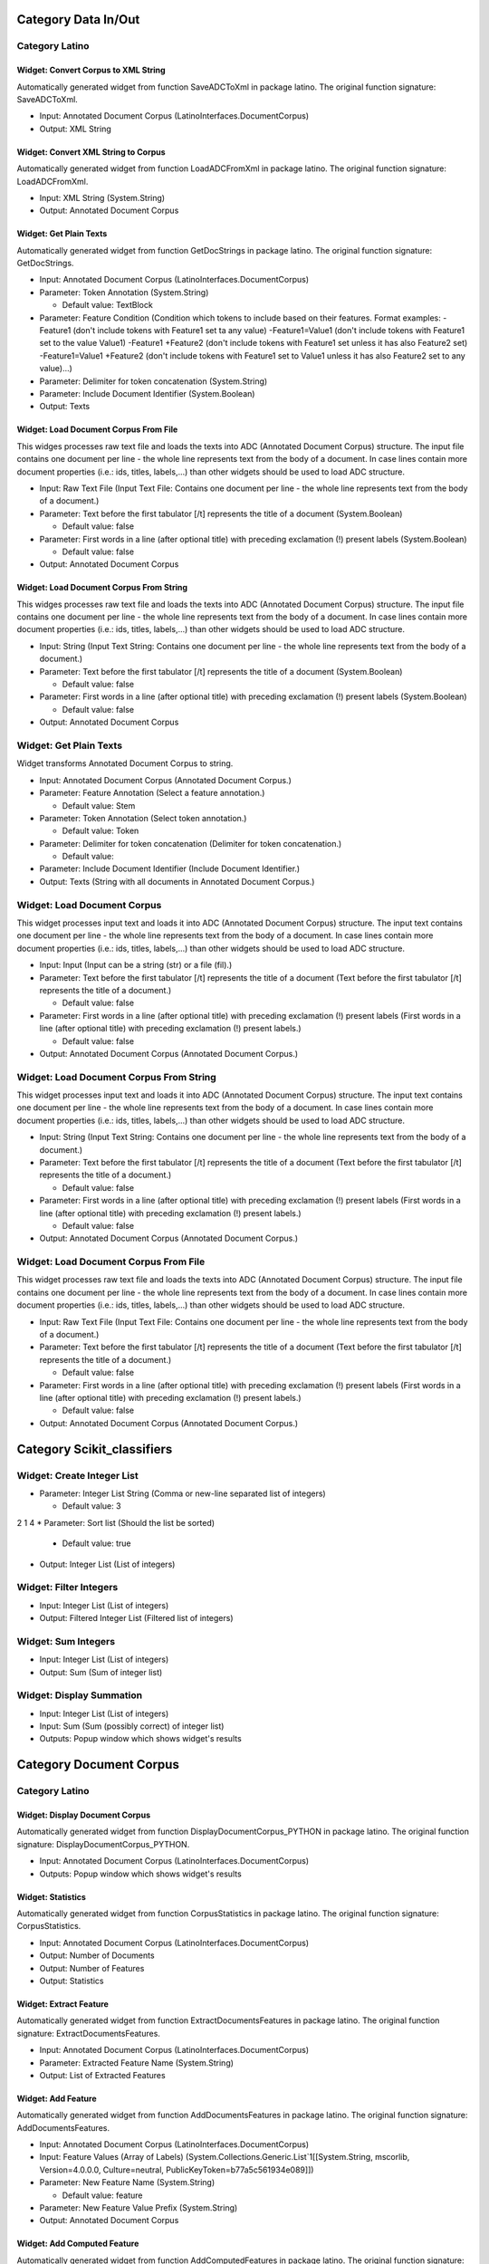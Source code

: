 Category Data In/Out
====================
Category Latino
---------------

Widget: Convert Corpus to XML String
~~~~~~~~~~~~~~~~~~~~~~~~~~~~~~~~~~~~~
.. image:: ../workflows/latino/static/latino/icons/widget/adc_to_xml_image.png
   :width: 50
   :height: 50
Automatically generated widget from function SaveADCToXml in package latino. The original function signature: SaveADCToXml.

* Input: Annotated Document Corpus (LatinoInterfaces.DocumentCorpus)
* Output: XML String


Widget: Convert XML String to Corpus
~~~~~~~~~~~~~~~~~~~~~~~~~~~~~~~~~~~~~
.. image:: ../workflows/latino/static/latino/icons/widget/xml_to_adc_image.png
   :width: 50
   :height: 50
Automatically generated widget from function LoadADCFromXml in package latino. The original function signature: LoadADCFromXml.

* Input: XML String (System.String)
* Output: Annotated Document Corpus


Widget: Get Plain Texts
~~~~~~~~~~~~~~~~~~~~~~~~
.. image:: ../workflows/latino/static/latino/icons/widget/adc_to_text_image.png
   :width: 50
   :height: 50
Automatically generated widget from function GetDocStrings in package latino. The original function signature: GetDocStrings.

* Input: Annotated Document Corpus (LatinoInterfaces.DocumentCorpus)
* Parameter: Token Annotation (System.String)

  * Default value: TextBlock
* Parameter: Feature Condition (Condition which tokens to include based on their features.
  Format examples:
  -Feature1 (don't include tokens with Feature1 set ta any value)
  -Feature1=Value1 (don't include tokens with Feature1 set to the value Value1)
  -Feature1 +Feature2 (don't include tokens with Feature1 set unless it has also Feature2 set)
  -Feature1=Value1 +Feature2 (don't include tokens with Feature1 set to Value1 unless it has also Feature2 set to any value)...)
* Parameter: Delimiter for token concatenation (System.String)
* Parameter: Include Document Identifier (System.Boolean)
* Output: Texts


Widget: Load Document Corpus From File
~~~~~~~~~~~~~~~~~~~~~~~~~~~~~~~~~~~~~~~
.. image:: ../workflows/latino/static/latino/icons/widget/load_adc_from_file_image.png
   :width: 50
   :height: 50
This widges processes raw text file and loads the texts into ADC (Annotated Document Corpus) structure. The input file contains one document per line - the whole line represents text from the body of a document. In case lines contain more document properties (i.e.: ids, titles, labels,...) than other widgets should be used to load ADC structure.

* Input: Raw Text File (Input Text File: Contains one document per line - the whole line represents text from the body of a document.)
* Parameter: Text before the first tabulator [/t] represents the title of a document (System.Boolean)

  * Default value: false
* Parameter: First words in a line (after optional title) with preceding exclamation (!) present labels (System.Boolean)

  * Default value: false
* Output: Annotated Document Corpus


Widget: Load Document Corpus From String
~~~~~~~~~~~~~~~~~~~~~~~~~~~~~~~~~~~~~~~~~
.. image:: ../workflows/latino/static/latino/icons/widget/load_adc_from_file_image.png
   :width: 50
   :height: 50
This widges processes raw text file and loads the texts into ADC (Annotated Document Corpus) structure. The input file contains one document per line - the whole line represents text from the body of a document. In case lines contain more document properties (i.e.: ids, titles, labels,...) than other widgets should be used to load ADC structure.

* Input: String (Input Text String: Contains one document per line - the whole line represents text from the body of a document.)
* Parameter: Text before the first tabulator [/t] represents the title of a document (System.Boolean)

  * Default value: false
* Parameter: First words in a line (after optional title) with preceding exclamation (!) present labels (System.Boolean)

  * Default value: false
* Output: Annotated Document Corpus


Widget: Get Plain Texts
------------------------
.. image:: ../workflows/nltoolkit/static/nltoolkit/icons/widget/adc_to_text_image.png
   :width: 50
   :height: 50
Widget transforms Annotated Document Corpus to string.

* Input: Annotated Document Corpus (Annotated Document Corpus.)
* Parameter: Feature Annotation (Select a feature annotation.)

  * Default value: Stem
* Parameter: Token Annotation (Select token annotation.)

  * Default value: Token
* Parameter: Delimiter for token concatenation (Delimiter for token concatenation.)

  * Default value:  
* Parameter: Include Document Identifier (Include Document Identifier.)
* Output: Texts (String with all documents in Annotated Document Corpus.)


Widget: Load Document Corpus
-----------------------------
.. image:: ../workflows/nltoolkit/static/nltoolkit/icons/widget/load_adc_from_file_image.png
   :width: 50
   :height: 50
This widget processes input text and loads it into ADC (Annotated Document Corpus) structure. The input text contains one document per line - the whole line represents text from the body of a document. In case lines contain more document properties (i.e.: ids, titles, labels,...) than other widgets should be used to load ADC structure.

* Input: Input (Input can be a string (str) or a file (fil).)
* Parameter: Text before the first tabulator [/t] represents the title of a document (Text before the first tabulator [/t] represents the title of a document.)

  * Default value: false
* Parameter: First words in a line (after optional title) with preceding exclamation (!) present labels (First words in a line (after optional title) with preceding exclamation (!) present labels.)

  * Default value: false
* Output: Annotated Document Corpus (Annotated Document Corpus.)


Widget: Load Document Corpus From String
-----------------------------------------
.. image:: ../workflows/nltoolkit/static/nltoolkit/icons/widget/load_adc_from_file_image.png
   :width: 50
   :height: 50
This widget processes input text and loads it into ADC (Annotated Document Corpus) structure. The input text contains one document per line - the whole line represents text from the body of a document. In case lines contain more document properties (i.e.: ids, titles, labels,...) than other widgets should be used to load ADC structure.

* Input: String (Input Text String: Contains one document per line - the whole line represents text from the body of a document.)
* Parameter: Text before the first tabulator [/t] represents the title of a document (Text before the first tabulator [/t] represents the title of a document.)

  * Default value: false
* Parameter: First words in a line (after optional title) with preceding exclamation (!) present labels (First words in a line (after optional title) with preceding exclamation (!) present labels.)

  * Default value: false
* Output: Annotated Document Corpus (Annotated Document Corpus.)


Widget: Load Document Corpus From File
---------------------------------------
.. image:: ../workflows/nltoolkit/static/nltoolkit/icons/widget/load_adc_from_file_image.png
   :width: 50
   :height: 50
This widget processes raw text file and loads the texts into ADC (Annotated Document Corpus) structure. The input file contains one document per line - the whole line represents text from the body of a document. In case lines contain more document properties (i.e.: ids, titles, labels,...) than other widgets should be used to load ADC structure.

* Input: Raw Text File (Input Text File: Contains one document per line - the whole line represents text from the body of a document.)
* Parameter: Text before the first tabulator [/t] represents the title of a document (Text before the first tabulator [/t] represents the title of a document.)

  * Default value: false
* Parameter: First words in a line (after optional title) with preceding exclamation (!) present labels (First words in a line (after optional title) with preceding exclamation (!) present labels.)

  * Default value: false
* Output: Annotated Document Corpus (Annotated Document Corpus.)

Category Scikit_classifiers
===========================

Widget: Create Integer List
----------------------------
.. image:: ../workflows/scikit_classifiers/static/scikit_classifiers/icons/widget/construction_work .png
   :width: 50
   :height: 50
* Parameter: Integer List String (Comma or new-line separated list of integers)

  * Default value: 3
2
1
4
* Parameter: Sort list (Should the list be sorted)

  * Default value: true
* Output: Integer List (List of integers)


Widget: Filter Integers
------------------------
.. image:: ../workflows/scikit_classifiers/static/scikit_classifiers/icons/widget/construction_work .png
   :width: 50
   :height: 50
* Input: Integer List (List of integers)
* Output: Filtered Integer List (Filtered list of integers)


Widget: Sum Integers
---------------------
.. image:: ../workflows/scikit_classifiers/static/scikit_classifiers/icons/widget/construction_work .png
   :width: 50
   :height: 50
* Input: Integer List (List of integers)
* Output: Sum (Sum of integer list)


Widget: Display Summation
--------------------------
.. image:: ../workflows/scikit_classifiers/static/scikit_classifiers/icons/widget/construction_work .png
   :width: 50
   :height: 50
* Input: Integer List (List of integers)
* Input: Sum (Sum (possibly correct) of integer list)
* Outputs: Popup window which shows widget's results

Category Document Corpus
========================
Category Latino
---------------

Widget: Display Document Corpus
~~~~~~~~~~~~~~~~~~~~~~~~~~~~~~~~
.. image:: ../workflows/latino/static/latino/icons/widget/view_adc_image.png
   :width: 50
   :height: 50
Automatically generated widget from function DisplayDocumentCorpus_PYTHON in package latino. The original function signature: DisplayDocumentCorpus_PYTHON.

* Input: Annotated Document Corpus (LatinoInterfaces.DocumentCorpus)
* Outputs: Popup window which shows widget's results


Widget: Statistics
~~~~~~~~~~~~~~~~~~~
.. image:: ../workflows/latino/static/latino/icons/widget/adc_info_image.png
   :width: 50
   :height: 50
Automatically generated widget from function CorpusStatistics in package latino. The original function signature: CorpusStatistics.

* Input: Annotated Document Corpus (LatinoInterfaces.DocumentCorpus)
* Output: Number of Documents
* Output: Number of Features
* Output: Statistics


Widget: Extract Feature
~~~~~~~~~~~~~~~~~~~~~~~~
.. image:: ../workflows/latino/static/latino/icons/widget/adc_extract_feature_image.png
   :width: 50
   :height: 50
Automatically generated widget from function ExtractDocumentsFeatures in package latino. The original function signature: ExtractDocumentsFeatures.

* Input: Annotated Document Corpus (LatinoInterfaces.DocumentCorpus)
* Parameter: Extracted Feature Name (System.String)
* Output: List of Extracted Features


Widget: Add Feature
~~~~~~~~~~~~~~~~~~~~
.. image:: ../workflows/latino/static/latino/icons/widget/adc_add_feature_image.png
   :width: 50
   :height: 50
Automatically generated widget from function AddDocumentsFeatures in package latino. The original function signature: AddDocumentsFeatures.

* Input: Annotated Document Corpus (LatinoInterfaces.DocumentCorpus)
* Input: Feature Values (Array of Labels) (System.Collections.Generic.List`1[[System.String, mscorlib, Version=4.0.0.0, Culture=neutral, PublicKeyToken=b77a5c561934e089]])
* Parameter: New Feature Name (System.String)

  * Default value: feature
* Parameter: New Feature Value Prefix (System.String)
* Output: Annotated Document Corpus


Widget: Add Computed Feature
~~~~~~~~~~~~~~~~~~~~~~~~~~~~~
.. image:: ../workflows/latino/static/latino/icons/widget/adc_add_feature_image.png
   :width: 50
   :height: 50
Automatically generated widget from function AddComputedFeatures in package latino. The original function signature: AddComputedFeatures.

* Input: Annotated Document Corpus (LatinoInterfaces.DocumentCorpus)
* Parameter: New Feature Name (System.String)

  * Default value: feature
* Parameter: New Feature Computataion (System.String)

  * Default value: {feature2:name}{feature3}, {feature1:value}
* Parameter: Old Features Specification (Comma separated list of names of old features used in the 'New Feature Computataion'.)

  * Default value: feature1, feature2
* Output: Annotated Document Corpus


Widget: Add Set Feature
~~~~~~~~~~~~~~~~~~~~~~~~
.. image:: ../workflows/latino/static/latino/icons/widget/adc_add_set_feature_image.png
   :width: 50
   :height: 50
Automatically generated widget from function MarkDocumentsWithSetFeature in package latino. The original function signature: MarkDocumentsWithSetFeature.

* Input: Annotated Document Corpus (LatinoInterfaces.DocumentCorpus)
* Parameter: Feature Name (System.String)

  * Default value: set
* Parameter: Feature Value Prefix (System.String)
* Parameter: Num of Sets (System.Int32)

  * Default value: 10
* Parameter: Assign Sets Randomly (System.Boolean)

  * Default value: true
* Parameter: Use Seed for Random (System.Boolean)

  * Default value: false
* Parameter: Random Seed (System.Int32)

  * Default value: 0
* Output: Annotated Document Corpus


Widget: Split
~~~~~~~~~~~~~~
.. image:: ../workflows/latino/static/latino/icons/widget/adc_split_image.png
   :width: 50
   :height: 50
Automatically generated widget from function SplitDocumentsByFeatureValue in package latino. The original function signature: SplitDocumentsByFeatureValue.

* Input: Annotated Document Corpus (LatinoInterfaces.DocumentCorpus)
* Parameter: Feature Condition (System.String)
* Parameter: Discard The Rest (The Filtered Out) (System.Boolean)

  * Default value: false
* Output: Filtered Annotated Document Corpus
* Output: The Rest of Annotated Document Corpus


Widget: Extract Documents
~~~~~~~~~~~~~~~~~~~~~~~~~~
.. image:: ../workflows/latino/static/latino/icons/widget/adc_split_image.png
   :width: 50
   :height: 50
Automatically generated widget from function ExtractDocuments in package latino. The original function signature: ExtractDocuments.

* Input: Annotated Document Corpus (LatinoInterfaces.DocumentCorpus)
* Input: List of Document Indexes to be Extracted (System.Collections.Generic.List`1[[System.Int32, mscorlib, Version=4.0.0.0, Culture=neutral, PublicKeyToken=b77a5c561934e089]])
* Parameter: Discard The Rest (The Filtered Out) (System.Boolean)

  * Default value: false
* Output: Annotated Document Corpus of Extracted Documents
* Output: Annotated Document Corpus of the Rest of Documents


Widget: Merge Corpora
~~~~~~~~~~~~~~~~~~~~~~
.. image:: ../workflows/latino/static/latino/icons/widget/latino_widget_image.png
   :width: 50
   :height: 50
Automatically generated widget from function JoinDocumentsCorpora in package latino. The original function signature: JoinDocumentsCorpora.

* Input: Annotated Document Corpus (System.Collections.Generic.List`1[[LatinoInterfaces.DocumentCorpus, LatinoInterfaces, Version=1.0.0.0, Culture=neutral, PublicKeyToken=null]])
* Output: Merged Annotated Document Corpus


Widget: Add Feature
--------------------
.. image:: ../workflows/nltoolkit/static/nltoolkit/icons/widget/adc_add_feature_image.png
   :width: 50
   :height: 50
Add a feature to Annotated Document Corpus.

* Input: Annotated Document Corpus
* Input: Feature Values  (List of feature values)
* Parameter: New Feature Name

  * Default value: feature
* Parameter: New Feature Value Prefix
* Output: Annotated Document Corpus


Widget: Display Document Corpus
--------------------------------
.. image:: ../workflows/nltoolkit/static/nltoolkit/icons/widget/view_adc_image.png
   :width: 50
   :height: 50
Display Document Corpus widget displays ADC (Annotated Document Corpus) structure. It shows a detail view for selected document with annotations.

* Input: Annotated Document Corpus (Annotated Document Corpus.)
* Outputs: Popup window which shows widget's results


Widget: Extract Documents
--------------------------
.. image:: ../workflows/nltoolkit/static/nltoolkit/icons/widget/adc_split_image.png
   :width: 50
   :height: 50
Extract documents, given document indices, from Annotated Document Corpus.

* Input: Annotated  (Annotated Document Corpus.)
* Input: List of Document Indexes to be Extracted
* Parameter: Discard The Rest (The Filtered Out)

  * Default value: false
* Output: Annotated Document Corpus of Extracted Documents
* Output: Annotated Document Corpus of Extracted Documents


Widget: Extract Feature
------------------------
.. image:: ../workflows/nltoolkit/static/nltoolkit/icons/widget/adc_extract_feature_image.png
   :width: 50
   :height: 50
Extract documents features.

* Input: Annotated Document Corpus (Annotated Document Corpus.)
* Parameter: Extracted Feature Name
* Output: List of Extracted Features


Widget: Merge Corpora
----------------------
.. image:: ../workflows/nltoolkit/static/nltoolkit/icons/widget/latino_widget_image.png
   :width: 50
   :height: 50
Merge multiple Annotated Document Corpuses into one.

* Input: Annotated 
* Output: Merged Annotated Document Corpus


Widget: NLTK Document Corpus
-----------------------------
.. image:: ../workflows/static/widget-icons/question-mark.png
   :width: 50
   :height: 50
NLTK corpus readers. The modules in this package provide functions that can be used to read corpus files in a variety of formats. These functions can be used to read both the corpus files that are distributed in the NLTK corpus package, and corpus files that are part of external corpora.

Please see http://nltk.googlecode.com/svn/trunk/nltk_data/index.xml for a complete list. Install corpora using nltk.download().

Corpus has the following available functions:
words(): list of str
sents(): list of (list of str)
paras(): list of (list of (list of str))
tagged_words(): list of (str,str) tuple
tagged_sents(): list of (list of (str,str))
tagged_paras(): list of (list of (list of (str,str)))
chunked_sents(): list of (Tree w/ (str,str) leaves)
parsed_sents(): list of (Tree with str leaves)
parsed_paras(): list of (list of (Tree with str leaves))
xml(): A single xml ElementTree
raw(): unprocessed corpus contents

* Parameter: NLTK Document Corpus Name (NTLK Document Corpus Name)

  * Possible values: 

    * Brown
    * Cess Esp (spanish)
    * Floresta
    * Treebank

  * Default value: brown
* Output: NTLK document corpus (NLTK document corpus name)


Widget: Split
--------------
.. image:: ../workflows/nltoolkit/static/nltoolkit/icons/widget/adc_split_image.png
   :width: 50
   :height: 50
Split Annotated Document Corpus by conditions with features and values.

* Input: Annotated Document Corpus (Annotated )
* Parameter: Feature Condition
* Parameter: Discard The Rest (The Filtered Out)
* Output: Filtered Annotated Document Corpus
* Output: The Rest of Annotated Document Corpus


Widget: Statistics
-------------------
.. image:: ../workflows/nltoolkit/static/nltoolkit/icons/widget/adc_info_image.png
   :width: 50
   :height: 50
Statistics of Annotated Document Corpus.

* Input: Annotated Document Corpus
* Output: Number of Documents (Number of Documents.)
* Output: Number of Features (Number of Features.)
* Output: Statistics (Statistics.)


Widget: Add Computed Document Features
---------------------------------------
.. image:: ../workflows/nltoolkit/static/nltoolkit/icons/widget/adc_add_feature_image.png
   :width: 50
   :height: 50
TODO

* Input: Annotated Document Corpus (LatinoInterfaces.DocumentCorpus)
* Parameter: New Feature Name (System.String)

  * Default value: feature
* Parameter: New Feature Computataion (System.String)

  * Default value: {feature2:name}{feature3}, {feature1:value}
* Output: Annotated Document Corpus


Widget: Add Computed Token Features
------------------------------------
.. image:: ../workflows/nltoolkit/static/nltoolkit/icons/widget/adc_add_feature_image.png
   :width: 50
   :height: 50
For every annotation of the selected type generate an additional feature. Between { } a feature name can be entered and it will be replaced with its value.

* Input: Annotated Document Corpus (LatinoInterfaces.DocumentCorpus)
* Parameter: New Feature Name (System.String)

  * Default value: feature
* Parameter: Annotation Name (Add features to tokens of this type.)

  * Default value: Token
* Parameter: New Feature Computataion (Values for the new features. Between { } a feature name can be entered and it will be replaced with its value.)

  * Default value: {Stem}_{POS Tag}
* Output: Annotated Document Corpus

Category Latino
===============
Category Tokenization
=====================
Category Latino
---------------
Category Advanced
~~~~~~~~~~~~~~~~~

Widget: Split Sentences Hub (Text)
```````````````````````````````````
.. image:: ../workflows/latino/static/latino/icons/widget/token_sentence_do_image.png
   :width: 50
   :height: 50
Automatically generated widget from function TokenizeStringString in package latino. The original function signature: TokenizeStringString.

* Input: Text (System.Object)
* Input: Tokenizer (Latino.TextMining.ITokenizer)
* Output: Text


Widget: Tokenizer Hub (Text)
`````````````````````````````
.. image:: ../workflows/latino/static/latino/icons/widget/token_word_do_image.png
   :width: 50
   :height: 50
Automatically generated widget from function TokenizeStringWords in package latino. The original function signature: TokenizeStringWords.

* Input: Text (System.Object)
* Input: Tokenizer (Latino.TextMining.ITokenizer)
* Output: String


Widget: Universal Multiple Tokenizer Hub
`````````````````````````````````````````
.. image:: ../workflows/latino/static/latino/icons/widget/token_multi_do_image.png
   :width: 50
   :height: 50
Automatically generated widget from function TokenizeMultiple in package latino. The original function signature: TokenizeMultiple.

* Input: Annotated Document Corpus (LatinoInterfaces.DocumentCorpus)
* Input: Tokenizer (System.Collections.IList)
* Parameter: Annotations to be tokenized (Which annotated part of document to be splited)

  * Default value: TextBlock
* Parameter: Annotations to be produced (How to annotate found sentences)

  * Default value: Token
* Output: Annotated Document Corpus


Widget: Max Entropy Sentence Splitter
~~~~~~~~~~~~~~~~~~~~~~~~~~~~~~~~~~~~~~
.. image:: ../workflows/latino/static/latino/icons/widget/token_sentence_image.png
   :width: 50
   :height: 50
Automatically generated widget from function ConstructEnglishMaximumEntropySentenceDetector in package latino. The original function signature: ConstructEnglishMaximumEntropySentenceDetector.

* Output: Sentence Tokenizer


Widget: Split Sentences Hub
~~~~~~~~~~~~~~~~~~~~~~~~~~~~
.. image:: ../workflows/latino/static/latino/icons/widget/token_sentence_do_image.png
   :width: 50
   :height: 50
Automatically generated widget from function TokenizeSentences in package latino. The original function signature: TokenizeSentences.

* Input: Annotated Document Corpus (LatinoInterfaces.DocumentCorpus)
* Input: Tokenizer (Latino.TextMining.ITokenizer)
* Parameter: Annotation to be tokenized (Which annotated part of document to be splited)

  * Default value: TextBlock
* Parameter: Annotation to be produced (How to annotate found sentences)

  * Default value: Sentence
* Output: Annotated Document Corpus


Widget: Max Entorpy Tokenizer
~~~~~~~~~~~~~~~~~~~~~~~~~~~~~~
.. image:: ../workflows/latino/static/latino/icons/widget/token_word_image.png
   :width: 50
   :height: 50
Automatically generated widget from function ConstructEnglishMaximumEntropyTokenizer in package latino. The original function signature: ConstructEnglishMaximumEntropyTokenizer.

* Parameter: Alpha Numeric Optimization (System.Boolean)

  * Default value: true
* Output: Tokenizer


Widget: Unicode Tokenizer
~~~~~~~~~~~~~~~~~~~~~~~~~~
.. image:: ../workflows/latino/static/latino/icons/widget/token_word_image.png
   :width: 50
   :height: 50
Automatically generated widget from function ConstructUnicodeTokenizer in package latino. The original function signature: ConstructUnicodeTokenizer.

* Parameter: Filter (Latino.TextMining.TokenizerFilter)

  * Possible values: 

    * AlphaLoose: accept tokens that contain at least one alphabetic character
    * AlphaStrict: accept tokens that contain alphabetic characters only
    * AlphanumLoose: accept tokens that contain at least one alphanumeric character
    * AlphanumStrict: accept tokens that contain alphanumeric characters only
    * None: accept all tokens

  * Default value: None
* Parameter: Minimal Token Length (System.Int32)

  * Default value: 1
* Output: Tokenizer


Widget: Regex Tokenizer
~~~~~~~~~~~~~~~~~~~~~~~~
.. image:: ../workflows/latino/static/latino/icons/widget/token_word_image.png
   :width: 50
   :height: 50
Automatically generated widget from function ConstructRegexTokenizer in package latino. The original function signature: ConstructRegexTokenizer.

* Parameter: Regular Expression (System.String)

  * Default value: \p{L}+(-\p{L}+)*
* Parameter: Ignore Unknown Tokens (System.Boolean)
* Parameter: Ignore Case (System.Boolean)
* Parameter: Multiline (System.Boolean)
* Parameter: Explicit Capture (System.Boolean)
* Parameter: Compiled (System.Boolean)
* Parameter: Singleline (System.Boolean)
* Parameter: Ignore Pattern Whitespace (System.Boolean)
* Parameter: Right To Left (System.Boolean)
* Parameter: ECMA Script (System.Boolean)
* Parameter: Culture Invariant (System.Boolean)
* Output: Tokenizer


Widget: Simple Tokenizer
~~~~~~~~~~~~~~~~~~~~~~~~~
.. image:: ../workflows/latino/static/latino/icons/widget/token_word_image.png
   :width: 50
   :height: 50
Automatically generated widget from function ConstructSimpleTokenizer in package latino. The original function signature: ConstructSimpleTokenizer.

* Parameter: Type (Latino.TextMining.TokenizerType)

  * Possible values: 

    * AllChars: equivalent to [^\s]+
    * AlphaOnly: equivalent to \p{L}+
    * AlphanumOnly: equivalent to [\p{L}\d]+

  * Default value: AllChars
* Parameter: Minimal Token Length (System.Int32)

  * Default value: 1
* Output: Tokenizer


Widget: Tokenizer Hub
~~~~~~~~~~~~~~~~~~~~~~
.. image:: ../workflows/latino/static/latino/icons/widget/token_word_do_image.png
   :width: 50
   :height: 50
Automatically generated widget from function TokenizeWords in package latino. The original function signature: TokenizeWords.

* Input: Annotated Document Corpus (LatinoInterfaces.DocumentCorpus)
* Input: Tokenizer (Latino.TextMining.ITokenizer)
* Parameter: Annotation to be tokenized (Which annotated part of document to be splited)

  * Default value: TextBlock
* Parameter: Annotation to be produced (How to annotate found sentences)

  * Default value: Token
* Output: Annotated Document Corpus

Category Nltk
-------------

Widget: Line Tokenizer
~~~~~~~~~~~~~~~~~~~~~~~
.. image:: ../workflows/nltoolkit/static/nltoolkit/icons/widget/token_word_image.png
   :width: 50
   :height: 50
Tokenize a string into its lines, optionally discarding blank lines.

* Parameter: Blank Lines (blanklines: Indicates how blank lines should be handled.  Options are:
          - discard: strip blank lines out of the token list before returning it.
             A line is considered blank if it contains only whitespace characters.
          - keep: leave all blank lines in the token list.
          - discard-eof: if the string ends with a newline, then do not generate
             a corresponding token ``''`` after that newline.)

  * Possible values: 

    * discard
    * discard-eof
    * keep

  * Default value: discard
* Output: Tokenizer (A python dictionary containing the Tokenizer object and its arguments.)


Widget: Regex Tokenizer
~~~~~~~~~~~~~~~~~~~~~~~~
.. image:: ../workflows/nltoolkit/static/nltoolkit/icons/widget/token_word_image.png
   :width: 50
   :height: 50
The Regex Tokenizer splits a string into substrings using a regular expression.

* Parameter: Regular Expression (The pattern used to build this tokenizer.
          (This pattern may safely contain capturing parentheses.))

  * Default value: \p{L}+(-\p{L}+)*
* Parameter: Gaps (True if this tokenizer's pattern should be used
          to find separators between tokens; False if this
          tokenizer's pattern should be used to find the tokens
          themselves.)
* Parameter: Discard empty (True if any empty tokens `''`
          generated by the tokenizer should be discarded.  Empty
          tokens can only be generated if  Gaps is set.)
* Output: Tokenizer (A python dictionary containing the Tokenizer object and its arguments.)


Widget: S-Expression Tokenizer
~~~~~~~~~~~~~~~~~~~~~~~~~~~~~~~
.. image:: ../workflows/nltoolkit/static/nltoolkit/icons/widget/token_word_image.png
   :width: 50
   :height: 50
S-Expression Tokenizer is used to find parenthesized expressions in a
string.  In particular, it divides a string into a sequence of
substrings that are either parenthesized expressions (including any
nested parenthesized expressions), or other whitespace-separated
tokens

* Parameter: Parentheses ( A two-element sequence specifying the open and close parentheses
          that should be used to find sexprs.  This will typically be either a
          two-character string, or a list of two strings.)

  * Default value: ()
* Parameter: Strict (If true, then raise an exception when tokenizing an ill-formed sexpr.)

  * Default value: true
* Output: Tokenizer (A python dictionary containing the Tokenizer object and its arguments.)


Widget: Simple Tokenizer
~~~~~~~~~~~~~~~~~~~~~~~~~
.. image:: ../workflows/nltoolkit/static/nltoolkit/icons/widget/token_word_image.png
   :width: 50
   :height: 50
These tokenizers divide strings into substrings using the string split() method.

Space Tokenizer - Tokenize a string using the space character as a delimiter, which is the same as s.split(' ').
Tab Tokenizer - Tokenize a string use the tab character as a delimiter, the same as s.split('\t').
Char Tokenizer - Tokenize a string into individual characters.  
Whitespace Tokenizer - Tokenize a string on whitespace (space, tab, newline).
Blankline Tokenizer - Tokenize a string, treating any sequence of blank lines as a delimiter. Blank lines are defined as lines containing no characters, except for space or tab characters.
Word Punct Tokenizer - Tokenize a text into a sequence of alphabetic and non-alphabetic characters, using the regexp ``\w+|[^\w\s]+``.

* Parameter: Type (Select a tokenizer.
  
  Space Tokenizer - Tokenize a string using the space character as a delimiter, which is the same as s.split(' ').
  
  Tab Tokenizer - Tokenize a string use the tab character as a delimiter, the same as s.split('\t').
  
  Char Tokenizer - Tokenize a string into individual characters.  
  
  Whitespace Tokenizer - Tokenize a string on whitespace (space, tab, newline).
  
  Blankline Tokenizer - Tokenize a string, treating any sequence of blank lines as a delimiter. Blank lines are defined as lines containing no characters, except for space or tab characters.
  
  Word Punct Tokenizer - Tokenize a text into a sequence of alphabetic and non-alphabetic characters, using the regexp ``\w+|[^\w\s]+``.)

  * Possible values: 

    * Blankline Tokenizer
    * Char Tokenizer
    * Space Tokenizer
    * Tab Tokenizer
    * Whitespace Tokenizer
    * WordPunct Tokenizer

  * Default value: wordpunct_tokenizer
* Output: Tokenizer (A python dictionary containing the Tokenizer object and its arguments.)


Widget: Stanford Tokenizer
~~~~~~~~~~~~~~~~~~~~~~~~~~~
.. image:: ../workflows/nltoolkit/static/nltoolkit/icons/widget/token_word_image.png
   :width: 50
   :height: 50
A tokenizer divides text into a sequence of tokens, which roughly correspond to "words".

* Output: Tokenizer (A python dictionary containing the Tokenizer object and its arguments.)


Widget: Text Tiling Tokenizer
~~~~~~~~~~~~~~~~~~~~~~~~~~~~~~
.. image:: ../workflows/nltoolkit/static/nltoolkit/icons/widget/token_word_image.png
   :width: 50
   :height: 50
Tokenize a document into topical sections using the TextTiling algorithm. This algorithm detects subtopic shifts based on the analysis of lexical co-occurrence patterns.

* Parameter: Pseudosentence size (Pseudosentence size.)

  * Default value: 20
* Parameter: Size (Size (in sentences) of the block used in the block comparison method. )

  * Default value: 10
* Parameter: Stopwords ( A list of stopwords that are filtered out (defaults to NLTK's stopwords corpus). Example: the, a)

  * Default value: None
* Parameter: Smoothing width (The width of the window used by the smoothing method.)

  * Default value: 2
* Parameter: Smoothing rounds (The number of smoothing passes.)

  * Default value: 1
* Parameter: Similarity method (The method used for determining similarity scores: Block comparison (default) or Vocabulary introduction.)

  * Possible values: 

    * Block comparison
    * Vocabulary introduction

  * Default value: BLOCK_COMPARISON
* Parameter: Cutoff policy (The policy used to determine the number of boundaries: HC (default) or LC.)

  * Possible values: 

    * HC
    * LC

  * Default value: HC
* Output: Tokenizer (A python dictionary containing the Tokenizer object and its arguments.)


Widget: Punkt Sentence Tokenizer
~~~~~~~~~~~~~~~~~~~~~~~~~~~~~~~~~
.. image:: ../workflows/nltoolkit/static/nltoolkit/icons/widget/token_word_image.png
   :width: 50
   :height: 50
A sentence tokenizer which uses an unsupervised algorithm to build a model for abbreviation words, collocations, and words that start sentences; and then uses that model to find sentence boundaries. This approach has been shown to work well for many European languages.

* Output: Tokenizer (A python dictionary containing the Tokenizer object and its arguments.)


Widget: Treebank Word Tokenizer
~~~~~~~~~~~~~~~~~~~~~~~~~~~~~~~~
.. image:: ../workflows/nltoolkit/static/nltoolkit/icons/widget/token_word_image.png
   :width: 50
   :height: 50
The Treebank tokenizer uses regular expressions to tokenize text as in Penn Treebank.
    This is the method that is invoked by ``word_tokenize()``.  It assumes that the
    text has already been segmented into sentences, e.g. using ``sent_tokenize()``.

    This tokenizer performs the following steps:

    - split standard contractions, e.g. ``don't`` -> ``do n't`` and ``they'll`` -> ``they 'll``
    - treat most punctuation characters as separate tokens
    - split off commas and single quotes, when followed by whitespace
    - separate periods that appear at the end of line

        >>> from nltk.tokenize import TreebankWordTokenizer
        >>> s = '''Good muffins cost $3.88\\nin New York.  Please buy me\\ntwo of them.\\n\\nThanks.'''
        >>> TreebankWordTokenizer().tokenize(s)
        ['Good', 'muffins', 'cost', '$', '3.88', 'in', 'New', 'York.',
        'Please', 'buy', 'me', 'two', 'of', 'them', '.', 'Thanks', '.']
        >>> s = "They'll save and invest more."
        >>> TreebankWordTokenizer().tokenize(s)
        ['They', "'ll", 'save', 'and', 'invest', 'more', '.']

    NB. this tokenizer assumes that the text is presented as one sentence per line,
    where each line is delimited with a newline character.
    The only periods to be treated as separate tokens are those appearing
    at the end of a line.

* Output: Tokenizer


Widget: Tokenizer Hub
----------------------
.. image:: ../workflows/nltoolkit/static/nltoolkit/icons/widget/token_word_do_image.png
   :width: 50
   :height: 50
Apply the *tokenizer* object on the Annotated Document Corpus (*adc*):

1. first select only annotations of type *input_annotation*,
2. apply the tokenizer
3. create new annotations *output_annotation* with the outputs of the tokenizer.

* Input: Annotated Document Corpus (Annotated Document Corpus (workflows.textflows.DocumentCorpus))
* Input: Tokenizer (Python dictionary containing the Tokenizer object and its arguments.)
* Parameter: Annotation to be tokenized (Which annotated part of document to be splitted.)

  * Default value: TextBlock
* Parameter: Annotation to be produced (How to annotate the newly discovered tokens.)

  * Default value: Token
* Output: Annotated Document Corpus (Annotated Document Corpus (workflows.textflows.DocumentCorpus))

Category POS Tagging
====================
Category Latino
---------------
Category Advanced
~~~~~~~~~~~~~~~~~

Widget: POS Tagger Hub (Text)
``````````````````````````````
.. image:: ../workflows/latino/static/latino/icons/widget/tag_pos_do_image.png
   :width: 50
   :height: 50
Automatically generated widget from function PosTagString in package latino. The original function signature: PosTagString.

* Input: Text (System.Object)
* Input: POS Tagger (OpenNLP.Tools.PosTagger.EnglishMaximumEntropyPosTagger)
* Parameter: Output Feature Name (System.String)

  * Default value: posTag
* Output: String


Widget: Max Entropy POS Tagger
~~~~~~~~~~~~~~~~~~~~~~~~~~~~~~~
.. image:: ../workflows/latino/static/latino/icons/widget/tag_pos_image.png
   :width: 50
   :height: 50
Automatically generated widget from function ConstructEnglishMaximumEntropyPosTagger in package latino. The original function signature: ConstructEnglishMaximumEntropyPosTagger.

* Parameter: Beam Size (System.Int32)

  * Default value: 3
* Output: POS Tagger


Widget: POS Tagger Hub
~~~~~~~~~~~~~~~~~~~~~~~
.. image:: ../workflows/latino/static/latino/icons/widget/tag_pos_do_image.png
   :width: 50
   :height: 50
Automatically generated widget from function PosTag in package latino. The original function signature: PosTag.

* Input: Annotated Document Corpus (LatinoInterfaces.DocumentCorpus)
* Input: POS Tagger (OpenNLP.Tools.PosTagger.EnglishMaximumEntropyPosTagger)
* Parameter: Sentence's Annotation (System.String)

  * Default value: Sentence
* Parameter: Element's Annotation (System.String)

  * Default value: Token
* Parameter: Output Feature Name (System.String)

  * Default value: posTag
* Output: Annotated Document Corpus

Category Nltk
-------------

Widget: POS Affix Tagger
~~~~~~~~~~~~~~~~~~~~~~~~~
.. image:: ../workflows/nltoolkit/static/nltoolkit/icons/widget/tag_pos_image.png
   :width: 50
   :height: 50
A tagger that chooses a token's tag based on a leading or trailing
substring of its word string.  (It is important to note that these
substrings are not necessarily "true" morphological affixes).  In
particular, a fixed-length substring of the word is looked up in a
table, and the corresponding tag is returned.  Affix taggers are
typically constructed by training them on a tagged corpus.

* Input: Training Corpus (A tagged corpus included with NLTK, such as treebank, brown, cess_esp, floresta, or an Annotated Document Corpus in the standard TextFlows' adc format)
* Input: Backoff Tagger (A backoff tagger, to be used by the new tagger if it encounters an unknown context.)
* Parameter: Affix Length (The length of the affixes that should be considered during training and tagging.  Use negative numbers for suffixes.)

  * Default value: -3
* Parameter: Cutoff (If the most likely tag for a context occurs fewer than *cutoff* times, then exclude it from the context-to-tag table for the new tagger.)

  * Default value: 0
* Parameter: Minimum Stem Length (Any words whose length is less than min_stem_length+abs(affix_length) will be assigned a tag of None by this tagger.)

  * Default value: 2
* Output: POS Tagger (A python dictionary containing the POS tagger object and its arguments.)


Widget: POS Brill's rule-based Tagger
~~~~~~~~~~~~~~~~~~~~~~~~~~~~~~~~~~~~~~
.. image:: ../workflows/nltoolkit/static/nltoolkit/icons/widget/tag_pos_image.png
   :width: 50
   :height: 50
"""Brill's transformational rule-based tagger.  Brill taggers use an
initial tagger (such as ``tag.DefaultTagger``) to assign an initial
tag sequence to a text; and then apply an ordered list of
transformational rules to correct the tags of individual tokens.
These transformation rules are specified by the ``BrillRule``
interface.

Brill taggers can be created directly, from an initial tagger and
a list of transformational rules; but more often, Brill taggers
are created by learning rules from a training corpus, using either
``BrillTaggerTrainer`` or ``FastBrillTaggerTrainer``.

* Input: Training Corpus (A tagged corpus included with NLTK, such as treebank, brown, cess_esp, floresta, or an Annotated Document Corpus in the standard TextFlows' adc format)
* Input: Initial Tagger (The initial tagger. Brill taggers use an initial tagger (such as ``DefaultTagger``) to assign an initial tag sequence to a text.)
* Parameter: Max Rules (The maximum number of transformations to be created)

  * Default value: 200
* Parameter: Min Score (The minimum acceptable net error reduction that each transformation must produce in the corpus.)

  * Default value: 2
* Parameter: Templates (Templates to be used in training TODO: meaning?!
  
  Options:

  - nltkdemo18:
      Return 18 templates, from the original nltk demo, in multi-feature syntax
  - nltkdemo18plus:
      Return 18 templates, from the original nltk demo, and additionally a few
      multi-feature ones (the motivation is easy comparison with nltkdemo18)
  - brill24:
      Return 24 templates of the seminal TBL paper, Brill (1995)
  - fntbl37:
      Return 37 templates taken from the postagging task of the
      fntbl distribution http://www.cs.jhu.edu/~rflorian/fntbl/
      (37 is after excluding a handful which do not condition on Pos[0];
      fntbl can do that but the current nltk implementation cannot.))

  * Possible values: 

    * brill24
    * fntbl37
    * nltkdemo18
    * nltkdemo18plus

  * Default value: brill24
* Output: POS Tagger (A python dictionary containing the POS tagger object and its arguments.)


Widget: POS Classifier-based Tagger
~~~~~~~~~~~~~~~~~~~~~~~~~~~~~~~~~~~~
.. image:: ../workflows/nltoolkit/static/nltoolkit/icons/widget/tag_pos_image.png
   :width: 50
   :height: 50
A sequential tagger that uses a classifier to choose the tag for
each token in a sentence.  The featureset input for the classifier
is generated by a feature detector function::

    feature_detector(tokens, index, history) -> featureset

Where tokens is the list of unlabeled tokens in the sentence;
index is the index of the token for which feature detection
should be performed; and history is list of the tags for all
tokens before index.

Construct a new classifier-based sequential tagger.

* Input: Training Corpus (A tagged corpus included with NLTK, such as treebank, brown, cess_esp, floresta, or an Annotated Document Corpus in the standard TextFlows' adc format)
* Input: Backoff Tagger (A backoff tagger, to be used by the new tagger if it encounters an unknown context.)
* Input: Classifier (The classifier that should be used by the tagger.  This is useful if you want to use a manually constructed classifier for POS tagging.)
* Parameter: Cutoff Probability (If specified, then this tagger will fall back on its backoff tagger if the probability of the most likely tag is less than *cutoff_prob*.)
* Output: POS Tagger (A python dictionary containing the POS tagger object and its arguments.)


Widget: POS Default Tagger
~~~~~~~~~~~~~~~~~~~~~~~~~~~
.. image:: ../workflows/nltoolkit/static/nltoolkit/icons/widget/tag_pos_image.png
   :width: 50
   :height: 50
A tagger that assigns the same tag to every token.

    >>> from nltk.tag.sequential import DefaultTagger
    >>> default_tagger = DefaultTagger('NN')
    >>> default_tagger.tag('This is a test'.split())
    [('This', 'NN'), ('is', 'NN'), ('a', 'NN'), ('test', 'NN')]

This tagger is recommended as a backoff tagger, in cases where
a more powerful tagger is unable to assign a tag to the word
(e.g. because the word was not seen during training).

* Parameter: Default tag (The default tag "-None-". Set this to a different tag, such as "NN", to change the default tag.)

  * Default value: -None-
* Output: POS Tagger (A python dictionary containing the POS tagger object and its arguments.)


Widget: POS N-gram Tagger
~~~~~~~~~~~~~~~~~~~~~~~~~~
.. image:: ../workflows/nltoolkit/static/nltoolkit/icons/widget/tag_pos_image.png
   :width: 50
   :height: 50
A tagger that chooses a token's tag based on its word string and
on the preceding n word's tags.  In particular, a tuple
(tags[i-n:i-1], words[i]) is looked up in a table, and the
corresponding tag is returned.  N-gram taggers are typically
trained on a tagged corpus.

Train a new NgramTagger using the given training data or
the supplied model.  In particular, construct a new tagger
whose table maps from each context (tag[i-n:i-1], word[i])
to the most frequent tag for that context.  But exclude any
contexts that are already tagged perfectly by the backoff
tagger.

* Input: Training Corpus (A tagged corpus included with NLTK, such as treebank, brown, cess_esp, floresta, or an Annotated Document Corpus in the standard TextFlows' adc format)
* Input: Backoff Tagger (A backoff tagger, to be used by the new tagger if it encounters an unknown context.)
* Parameter: N-gram (N-gram is a contiguous sequence of n items from a given sequence of text or speech.)

  * Default value: 1
* Parameter: Cutoff (If the most likely tag for a context occurs fewer than *cutoff* times, then exclude it from the context-to-tag table for the new tagger.)

  * Default value: 0
* Output: POS Tagger (A python dictionary containing the POS tagger object and its arguments.)


Widget: POS Tagger Hub
-----------------------
.. image:: ../workflows/nltoolkit/static/nltoolkit/icons/widget/tag_pos_do_image.png
   :width: 50
   :height: 50
TODO

* Input: Annotated Document Corpus (Annotated Document Corpus (workflows.textflows.DocumentCorpus))
* Input: POS Tagger (OpenNLP.Tools.PosTagger.EnglishMaximumEntropyPosTagger)
* Parameter: Sentence's Annotation (System.String)

  * Default value: Sentence
* Parameter: Element's Annotation (System.String)

  * Default value: Token
* Parameter: Output Feature Name (System.String)

  * Default value: POS Tag
* Parameter: Take first k letters from POS tag

  * Possible values: 

    * 1
    * 2
    * 3
    * all

  * Default value: -1
* Output: Annotated Document Corpus (Annotated Document Corpus (workflows.textflows.DocumentCorpus))


Widget: Extract POS Tagger Name
--------------------------------
.. image:: ../workflows/nltoolkit/static/nltoolkit/icons/widget/tag_pos_do_image.png
   :width: 50
   :height: 50
Returns a string with pretty POS tagger name.

* Input: POS Tagger
* Output: POS Tagger Name

Category Bag of Words
=====================
Category Latino
---------------
Category Advanced
~~~~~~~~~~~~~~~~~

Widget: Construct BOW Model (Text)
```````````````````````````````````
.. image:: ../workflows/latino/static/latino/icons/widget/bow_space_image.png
   :width: 50
   :height: 50
Automatically generated widget from function ConstructBowSpace in package latino. The original function signature: ConstructBowSpace.

* Input: Textual Documents (Array of strings) (System.Object)
* Input: Tokenizer (Latino.TextMining.ITokenizer)
* Input: Stemmer or Lemmatizer (Tagger) (Latino.TextMining.IStemmer)
* Input: Stopwords (Array of Stopwords) (System.Collections.Generic.List`1[[System.String, mscorlib, Version=4.0.0.0, Culture=neutral, PublicKeyToken=b77a5c561934e089]])
* Parameter: Maximum N-Gram Length (System.Int32)

  * Default value: 2
* Parameter: Minimum Word Freqency (System.Int32)

  * Default value: 5
* Parameter: Word Weighting Type (Latino.TextMining.WordWeightType)

  * Possible values: 

    * Log Df Tf Idf
    * Term Freq
    * Tf Idf
    * Tf Idf Safe

  * Default value: TfIdf
* Parameter: Cut Low Weights Percentage (System.Double)

  * Default value: 0.2
* Parameter: Normalize Vectors (System.Boolean)

  * Default value: true
* Output: Bag of Words Model
* Output: Dataset


Widget: Get Terms
``````````````````
.. image:: ../workflows/latino/static/latino/icons/widget/get_vocabulary_image.png
   :width: 50
   :height: 50
Automatically generated widget from function GetVocabulary in package latino. The original function signature: GetVocabulary.

* Input: BOW Model (Latino.TextMining.BowSpace)
* Parameter: Index of First Retrieved Word (System.Int32)

  * Default value: 1
* Parameter: Maximum Words Retrieved (Use 0 for no limit.)

  * Default value: 0
* Output: Terms


Widget: Process New Documents (Text)
`````````````````````````````````````
.. image:: ../workflows/latino/static/latino/icons/widget/process_new_txt_image.png
   :width: 50
   :height: 50
Automatically generated widget from function ProcessNewDocumentsFromString in package latino. The original function signature: ProcessNewDocumentsFromString.

* Input: Documents = (Nested) List of Strings (System.Object)
* Input: Bag of Words Model (Latino.TextMining.BowSpace)
* Output: Dataset


Widget: Create Term Dataset
````````````````````````````
.. image:: ../workflows/latino/static/latino/icons/widget/get_vocabulary_image.png
   :width: 50
   :height: 50
Automatically generated widget from function CreateTermDatasetFromAdc in package latino. The original function signature: CreateTermDatasetFromAdc.

* Input: Annotated Document Corpus (LatinoInterfaces.DocumentCorpus)
* Input: Bag of Words Model (Latino.TextMining.BowSpace)
* Output: Term Dataset


Widget: Construct BOW Model and Dataset
~~~~~~~~~~~~~~~~~~~~~~~~~~~~~~~~~~~~~~~~
.. image:: ../workflows/latino/static/latino/icons/widget/bow_space_image.png
   :width: 50
   :height: 50
Automatically generated widget from function ConstructBowSpace in package latino. The original function signature: ConstructBowSpace.

* Input: Annotated Document Corpus (LatinoInterfaces.DocumentCorpus)
* Parameter: Token Annotation (System.String)

  * Default value: Token
* Parameter: Stem Feature Name (System.String)

  * Default value: stem
* Parameter: Stopword Feature Name (System.String)

  * Default value: stopword
* Parameter: Label Document Feature Name (System.String)

  * Default value: label
* Parameter: Maximum N-Gram Length (System.Int32)

  * Default value: 2
* Parameter: Minimum Word Freqency (System.Int32)

  * Default value: 5
* Parameter: Word Weighting Type (Latino.TextMining.WordWeightType)

  * Possible values: 

    * Log Df Tf Idf
    * Term Freq
    * Tf Idf
    * Tf Idf Safe

  * Default value: TfIdf
* Parameter: Cut Low Weights Percentage (System.Double)

  * Default value: 0.2
* Parameter: Normalize Vectors (System.Boolean)

  * Default value: true
* Output: Bag of Words Model
* Output: Dataset


Widget: Parse Document Corpus
~~~~~~~~~~~~~~~~~~~~~~~~~~~~~~
.. image:: ../workflows/latino/static/latino/icons/widget/latino_widget_image.png
   :width: 50
   :height: 50
Automatically generated widget from function ParseDocuments in package latino. The original function signature: ParseDocuments.

* Input: Annotated Document Corpus (LatinoInterfaces.DocumentCorpus)
* Input: Bag of Words Model (Latino.TextMining.BowSpace)
* Output: Parsed Document Corpus


Widget: Get Vocabulary Table
~~~~~~~~~~~~~~~~~~~~~~~~~~~~~
.. image:: ../workflows/latino/static/latino/icons/widget/get_vocabulary_image.png
   :width: 50
   :height: 50
Automatically generated widget from function GetVocabularyTable in package latino. The original function signature: GetVocabularyTable.

* Input: Bag of Words Model (Latino.TextMining.BowSpace)
* Parameter: Index of First Retrieved Word (System.Int32)

  * Default value: 1
* Parameter: Maximum Words Retrieved (System.Int32)

  * Default value: 500
* Output: Vocabulary Table


Widget: Create Dataset
~~~~~~~~~~~~~~~~~~~~~~~
.. image:: ../workflows/latino/static/latino/icons/widget/process_new_adc_image.png
   :width: 50
   :height: 50
Automatically generated widget from function ProcessNewDocumentsFromADC in package latino. The original function signature: ProcessNewDocumentsFromADC.

* Input: Annotated Document Corpus (LatinoInterfaces.DocumentCorpus)
* Input: Bag of Words Model (Latino.TextMining.BowSpace)
* Output: Dataset


Widget: Construct BOW Model
~~~~~~~~~~~~~~~~~~~~~~~~~~~~
.. image:: ../workflows/latino/static/latino/icons/widget/bow_space_image.png
   :width: 50
   :height: 50
Automatically generated widget from function ConstructBowModel in package latino. The original function signature: ConstructBowModel.

* Input: Annotated Document Corpus (LatinoInterfaces.DocumentCorpus)
* Parameter: Token Annotation (System.String)

  * Default value: Token
* Parameter: Stem Feature Name (System.String)

  * Default value: stem
* Parameter: Stopword Feature Name (System.String)

  * Default value: stopword
* Parameter: Label Document Feature Name (System.String)

  * Default value: label
* Parameter: Maximum N-Gram Length (System.Int32)

  * Default value: 2
* Parameter: Minimum Word Freqency (System.Int32)

  * Default value: 5
* Parameter: Word Weighting Type (Latino.TextMining.WordWeightType)

  * Possible values: 

    * Log Df Tf Idf
    * Term Freq
    * Tf Idf
    * Tf Idf Safe

  * Default value: TfIdf
* Parameter: Cut Low Weights Percentage (System.Double)

  * Default value: 0.2
* Parameter: Normalize Vectors (System.Boolean)

  * Default value: true
* Output: Bag of Words Model


Widget: Construct BoW Dataset and BoW Model Constructor
--------------------------------------------------------
.. image:: ../workflows/nltoolkit/static/nltoolkit/icons/widget/bow_space_image.png
   :width: 50
   :height: 50
The Construct BoW Dataset and BoW Model Constructor widget takes as an input an ADC data object and generates a sparse BoW model dataset (which can be then handed to i.e. a classifier). The widget takes as an input also several user defined parameters, such as weighting type, minimum word frequency, ngram length ...

Besides the sparse BoW model dataset this widget also outputs a BowModelConstructor instance. This additional object contains settings which allow repetition of the feature construction steps on another document corpus. These settings include the inputted parameters, as well as the learned term weights and vocabulary.

* Input: Annotated Document Corpus (Annotated Document Corpus (workflows.textflows.DocumentCorpus))
* Input: Controlled Vocabulary (List of terms which will be used for building the vocabulary. Parameter 'Maximum N-gram Length' from in this widget is also applied to the vocabulary. The final vocabulary is the intersection of the controlled vocabulary and the dataset vocabulary.)
* Parameter: Token Annotation (This is the type of Annotation instances, which mark parts of the document (e.g., words, sentences or a terms), which will be used for generating the vocabulary and the dataset.)

  * Default value: Token
* Parameter: Feature Name (If present, the model will be constructed out of annotations' feature values instead of document text. For example, this is useful when we wish build the BoW model using stems instead of the original word forms.)

  * Default value: Stem
* Parameter: Stopword Feature Name (This is an annotation feature name which was used to tag tokens as stop words. These tokens will be excluded from the BoW representational model. If blank, no stop words will be used.)

  * Default value: StopWord
* Parameter: Label Document Feature Name (This is the name of the document feature which will be used for class labeling examples in the dataset. If blank, the generated sparse dataset will be unlabeled.)

  * Default value: Labels
* Parameter: Maximum N-Gram Length (The upper boundary of the range of n-values for different n-grams to be extracted. All values of n such that 1 <= n <= max_ngram will be used.)

  * Default value: 2
* Parameter: Minimum Word Freqency (When building the vocabulary ignore terms that have a term frequency strictly lower than the given threshold. This value is also called cut-off in the literature.)

  * Default value: 5
* Parameter: Word Weighting Type (The user can select among various weighting models for assigning weights to features)

  * Possible values: 

    * Log Df TF-IDF
    * TF-IDF
    * TF-IDF Safe
    * Term Frequency

  * Default value: tf_idf
* Parameter: Cut Low Weights Percentage (System.Double)

  * Default value: 0.2
* Parameter: Normalize Vectors (The weighting methods can be further modified by vector normalization. If the user opts to use it in TextFlows the L2 regularization is performed.)

  * Default value: true
* Output: Bag of Words Model Constructor (Bag of Words Model Constructor (BowModelConstructor) gathers utilities to build feature vectors from annotated document corpus.)
* Output: BOW Model Dataset (Sparse BOW feature vectors.)


Widget: Create BoW Dataset using the BoW Model Constructor
-----------------------------------------------------------
.. image:: ../workflows/nltoolkit/static/nltoolkit/icons/widget/process_new_adc_image.png
   :width: 50
   :height: 50
TODO:

* Input: Annotated Document Corpus (Annotated Document Corpus (workflows.textflows.DocumentCorpus))
* Input: Bag of Words Model Constructor (Latino.TextMining.BowSpace)
* Output: BOW Model Dataset (Sparse BOW feature vectors.)

Category Stemming
=================
Category Latino
---------------
Category Advanced
~~~~~~~~~~~~~~~~~

Widget: Stemming Tagger Hub (Text)
```````````````````````````````````
.. image:: ../workflows/latino/static/latino/icons/widget/tag_stem_do_image.png
   :width: 50
   :height: 50
Automatically generated widget from function TagStringStemLemma in package latino. The original function signature: TagStringStemLemma.

* Input: Text (System.Object)
* Input: Token Tagger (System.Object)
* Parameter: Output Feature Name (System.String)

  * Default value: stem
* Output: String (string or array of strings (based on the input))


Widget: Lemma Tagger LemmaGen
~~~~~~~~~~~~~~~~~~~~~~~~~~~~~~
.. image:: ../workflows/latino/static/latino/icons/widget/tag_stem_image.png
   :width: 50
   :height: 50
Automatically generated widget from function ConstructLemmaSharpLemmatizer in package latino. The original function signature: ConstructLemmaSharpLemmatizer.

* Parameter: Language (Latino.TextMining.Language)

  * Possible values: 

    * Bulgarian
    * Czech
    * English
    * Estonian
    * French
    * German
    * Hungarian
    * Italian
    * Romanian
    * Serbian
    * Slovene
    * Spanish

  * Default value: English
* Output: Lemmatizer (Tagger)


Widget: Stem Tagger Snowball
~~~~~~~~~~~~~~~~~~~~~~~~~~~~~
.. image:: ../workflows/latino/static/latino/icons/widget/tag_stem_image.png
   :width: 50
   :height: 50
Automatically generated widget from function ConstructSnowballStemmer in package latino. The original function signature: ConstructSnowballStemmer.

* Parameter: Language (Latino.TextMining.Language)

  * Possible values: 

    * Danish
    * Dutch
    * English
    * Finnish
    * French
    * German
    * Italian
    * Norwegian
    * Portuguese
    * Russian
    * Spanish
    * Swedish

  * Default value: English
* Output: Stemmer (Tagger)


Widget: Stemming Tagger Hub
~~~~~~~~~~~~~~~~~~~~~~~~~~~~
.. image:: ../workflows/latino/static/latino/icons/widget/tag_stem_do_image.png
   :width: 50
   :height: 50
Taggs the given annotated document corpus with the given tagger.

* Input: Annotated Document Corpus (LatinoInterfaces.DocumentCorpus)
* Input: Token Tagger (Token Annotation of the token to be tagged. If also the feature name is used than the feature value of selected token will be tagged.
  Usage: 
  1. TokenName
  2. TokenName/FeatureName
  If multiple taggers are used then one line per tagger must be specified.)
* Parameter: Token Annotation (System.String)

  * Default value: Token
* Parameter: Output Feature Name (System.String)

  * Default value: stem
* Output: Annotated Document Corpus

Category Nltk
-------------

Widget: ISRI Stemmer
~~~~~~~~~~~~~~~~~~~~~
.. image:: ../workflows/nltoolkit/static/nltoolkit/icons/widget/tag_stem_image.png
   :width: 50
   :height: 50
ISRI Arabic stemmer based on algorithm: Arabic Stemming without a root dictionary. Information Science Research Institute. University of Nevada, Las Vegas, USA. A few minor modifications have been made to ISRI basic algorithm.

See the source code of this module for more information. isri.stem(token) returns Arabic root for the given token. The ISRI Stemmer requires that all tokens have Unicode string types. If you use Python IDLE on Arabic Windows you have to decode text first using Arabic '1256' coding.

* Output: Stemmer (Tagger)


Widget: Regex Stemmer
~~~~~~~~~~~~~~~~~~~~~~
.. image:: ../workflows/nltoolkit/static/nltoolkit/icons/widget/tag_stem_image.png
   :width: 50
   :height: 50
A stemmer that uses regular expressions to identify morphological affixes.  Any substrings that match the regular expressions will be removed.

* Parameter: Pattern (The regular expression that should be used to
          identify morphological affixes.)
* Parameter: Minimum length of string (The minimum length of string to stem.)

  * Default value: 0
* Output: Stemmer (Tagger)


Widget: RSLP Stemmer
~~~~~~~~~~~~~~~~~~~~~
.. image:: ../workflows/nltoolkit/static/nltoolkit/icons/widget/tag_stem_image.png
   :width: 50
   :height: 50
A stemmer for Portuguese.

* Output: Stemmer (Tagger)


Widget: Snowball Stemmer
~~~~~~~~~~~~~~~~~~~~~~~~~
.. image:: ../workflows/nltoolkit/static/nltoolkit/icons/widget/tag_stem_image.png
   :width: 50
   :height: 50
The following languages are supported:
    Danish, Dutch, English, Finnish, French, German,
    Hungarian, Italian, Norwegian, Portuguese, Romanian, Russian,
    Spanish and Swedish.

    The algorithm for English is documented here:
    Porter, M. \"An algorithm for suffix stripping.\"
    Program 14.3 (1980): 130-137.

    The algorithms have been developed by Martin Porter.
    These stemmers are called Snowball, because Porter created
    a programming language with this name for creating
    new stemming algorithms. There is more information available
    at http://snowball.tartarus.org/

* Parameter: Language (The following languages are supported: Danish, Dutch, English, Finnish, French, German, Hungarian, Italian, Norwegian, Portuguese, Romanian, Russian, Spanish and Swedish.)

  * Possible values: 

    * Danish
    * Dutch
    * English
    * Finnish
    * French
    * German
    * Hungarian
    * Italian
    * Norwegian
    * Portuguese
    * Romanian
    * Russian
    * Spanish
    * Swedish

  * Default value: danish
* Parameter: Ignore stopwords (If set to True, stopwords are
                           not stemmed and returned unchanged.
                           Set to False by default.)
* Output: Stemmer (Tagger)


Widget: WordNet Lemmatizer
~~~~~~~~~~~~~~~~~~~~~~~~~~~
.. image:: ../workflows/nltoolkit/static/nltoolkit/icons/widget/tag_stem_image.png
   :width: 50
   :height: 50
WordNet Lemmatizer
    
Lemmatize using WordNet's built-in morphy function. Returns the input word unchanged if it cannot be found in WordNet.

* Output: Stemmer (Tagger)


Widget: Lancaster Stemmer
~~~~~~~~~~~~~~~~~~~~~~~~~~
.. image:: ../workflows/nltoolkit/static/nltoolkit/icons/widget/tag_stem_image.png
   :width: 50
   :height: 50
A word stemmer based on the Lancaster stemming algorithm.

        >>> from nltk.stem.lancaster import LancasterStemmer
        >>> st = LancasterStemmer()
        >>> st.stem('maximum')     # Remove "-um" when word is intact
        'maxim'
        >>> st.stem('presumably')  # Don't remove "-um" when word is not intact
        'presum'
        >>> st.stem('multiply')    # No action taken if word ends with "-ply"
        'multiply'
        >>> st.stem('provision')   # Replace "-sion" with "-j" to trigger "j" set of rules
        'provid'
        >>> st.stem('owed')        # Word starting with vowel must contain at least 2 letters
        'ow'
        >>> st.stem('ear')         # ditto
        'ear'
        >>> st.stem('saying')      # Words starting with consonant must contain at least 3
        'say'
        >>> st.stem('crying')      #     letters and one of those letters must be a vowel
        'cry'
        >>> st.stem('string')      # ditto
        'string'
        >>> st.stem('meant')       # ditto
        'meant'
        >>> st.stem('cement')      # ditto
        'cem'

* Output: Stemmer (Tagger)


Widget: Porter Stemmer
~~~~~~~~~~~~~~~~~~~~~~~
.. image:: ../workflows/nltoolkit/static/nltoolkit/icons/widget/tag_stem_image.png
   :width: 50
   :height: 50
This is the Porter stemming algorithm, ported to Python from the version coded up in ANSI C by the author. It follows the algorithm presented in 

Porter, M. "An algorithm for suffix stripping." Program 14.3 (1980): 130-137.

only differing from it at the points marked --DEPARTURE-- and --NEW--
below.

For a more faithful version of the Porter algorithm, see
http://www.tartarus.org/~martin/PorterStemmer/

* Output: Stemmer (Tagger)


Widget: Stem/Lemma Tagger Hub
------------------------------
.. image:: ../workflows/nltoolkit/static/nltoolkit/icons/widget/tag_stem_do_image.png
   :width: 50
   :height: 50
Taggs the given annotated document corpus with the given tagger.

* Input: Annotated Document Corpus (Annotated Document Corpus (workflows.textflows.DocumentCorpus))
* Input: Token Tagger (Token Annotation of the token to be tagged. If also the feature name is used than the feature value of selected token will be tagged.
  Usage: 
  1. TokenName
  2. TokenName/FeatureName
  If multiple taggers are used then one line per tagger must be specified.)
* Parameter: Token Annotation (System.String)

  * Default value: Token
* Parameter: Output Feature Name (System.String)

  * Default value: Stem
* Output: Annotated Document Corpus (Annotated Document Corpus (workflows.textflows.DocumentCorpus))

Category Dataset
================
Category Latino
---------------

Widget: Add Labels
~~~~~~~~~~~~~~~~~~~
.. image:: ../workflows/latino/static/latino/icons/widget/dataset_add_labels_image.png
   :width: 50
   :height: 50
Automatically generated widget from function AddLabelsToDocumentVectors in package latino. The original function signature: AddLabelsToDocumentVectors.

* Input: Dataset (Latino.Model.LabeledDataset`2[[System.String, mscorlib, Version=4.0.0.0, Culture=neutral, PublicKeyToken=b77a5c561934e089],[Latino.SparseVector`1[[System.Double, mscorlib, Version=4.0.0.0, Culture=neutral, PublicKeyToken=b77a5c561934e089]], Latino, Version=1.0.0.0, Culture=neutral, PublicKeyToken=null]])
* Input: Labeles (Array of Strings) (System.Collections.Generic.List`1[[System.String, mscorlib, Version=4.0.0.0, Culture=neutral, PublicKeyToken=b77a5c561934e089]])
* Output: Dataset


Widget: Extract Labels
~~~~~~~~~~~~~~~~~~~~~~~
.. image:: ../workflows/latino/static/latino/icons/widget/dataset_extract_labels_image.png
   :width: 50
   :height: 50
Automatically generated widget from function ExtractDatasetLabels in package latino. The original function signature: ExtractDatasetLabels.

* Input: Dataset (Latino.Model.LabeledDataset`2[[System.String, mscorlib, Version=4.0.0.0, Culture=neutral, PublicKeyToken=b77a5c561934e089],[Latino.SparseVector`1[[System.Double, mscorlib, Version=4.0.0.0, Culture=neutral, PublicKeyToken=b77a5c561934e089]], Latino, Version=1.0.0.0, Culture=neutral, PublicKeyToken=null]])
* Output: Labels (Array of Strings)


Widget: Remove Labels
~~~~~~~~~~~~~~~~~~~~~~
.. image:: ../workflows/latino/static/latino/icons/widget/dataset_remove_labels_image.png
   :width: 50
   :height: 50
Automatically generated widget from function RemoveDocumentVectorsLabels in package latino. The original function signature: RemoveDocumentVectorsLabels.

* Input: Dataset (Latino.Model.LabeledDataset`2[[System.String, mscorlib, Version=4.0.0.0, Culture=neutral, PublicKeyToken=b77a5c561934e089],[Latino.SparseVector`1[[System.Double, mscorlib, Version=4.0.0.0, Culture=neutral, PublicKeyToken=b77a5c561934e089]], Latino, Version=1.0.0.0, Culture=neutral, PublicKeyToken=null]])
* Output: Dataset


Widget: Split
~~~~~~~~~~~~~~
.. image:: ../workflows/latino/static/latino/icons/widget/dataset_split_simple_image.png
   :width: 50
   :height: 50
Automatically generated widget from function DatasetSplitSimple in package latino. The original function signature: DatasetSplitSimple.

* Input: Dataset (Latino.Model.LabeledDataset`2[[System.String, mscorlib, Version=4.0.0.0, Culture=neutral, PublicKeyToken=b77a5c561934e089],[Latino.SparseVector`1[[System.Double, mscorlib, Version=4.0.0.0, Culture=neutral, PublicKeyToken=b77a5c561934e089]], Latino, Version=1.0.0.0, Culture=neutral, PublicKeyToken=null]])
* Parameter: Percentage (System.Double)

  * Default value: 10
* Parameter: Random Seed (-1 for random (time dependet) random seed)

  * Default value: -1
* Output: Dataset with Extracted Set
* Output: Dataset of Remaining Sets


Widget: Split to Predefined Sets
~~~~~~~~~~~~~~~~~~~~~~~~~~~~~~~~~
.. image:: ../workflows/latino/static/latino/icons/widget/dataset_split_predef_image.png
   :width: 50
   :height: 50
Automatically generated widget from function DatasetSplitPredefined in package latino. The original function signature: DatasetSplitPredefined.

* Input: Dataset (Latino.Model.LabeledDataset`2[[System.String, mscorlib, Version=4.0.0.0, Culture=neutral, PublicKeyToken=b77a5c561934e089],[Latino.SparseVector`1[[System.Double, mscorlib, Version=4.0.0.0, Culture=neutral, PublicKeyToken=b77a5c561934e089]], Latino, Version=1.0.0.0, Culture=neutral, PublicKeyToken=null]])
* Input: Sets (List with predefined set numbers) (System.Int32[])
* Input: SetId (System.Int32)
* Output: Dataset with Extracted Set
* Output: Dataset of Remaining Sets


Widget: Dataset to Object
~~~~~~~~~~~~~~~~~~~~~~~~~~
.. image:: ../workflows/latino/static/latino/icons/widget/latino_widget_image.png
   :width: 50
   :height: 50
Automatically generated widget from function DatasetToObject in package latino. The original function signature: DatasetToObject.

* Input: Dataset (Latino.Model.LabeledDataset`2[[System.String, mscorlib, Version=4.0.0.0, Culture=neutral, PublicKeyToken=b77a5c561934e089],[Latino.SparseVector`1[[System.Double, mscorlib, Version=4.0.0.0, Culture=neutral, PublicKeyToken=b77a5c561934e089]], Latino, Version=1.0.0.0, Culture=neutral, PublicKeyToken=null]])
* Output: Standard Object Representataion of Dataset (List<Tuple<int,string,Dictionary<int,double>>> explained as: (List of Examples)<(Example Tuple)<(Id) int,(Label) string,(BOW Dictionary)<(Word Id) int,(Word Weight) double>>>)


Widget: Object to Dataset
~~~~~~~~~~~~~~~~~~~~~~~~~~
.. image:: ../workflows/latino/static/latino/icons/widget/latino_widget_image.png
   :width: 50
   :height: 50
Automatically generated widget from function ObjectToDataset in package latino. The original function signature: ObjectToDataset.

* Input: Standard Object Representataion of Dataset (List<Tuple<int,string,Dictionary<int,double>>> explained as: (List of Examples)<(Example Tuple)<(Id) int,(Label) string,(BOW Dictionary)<(Word Id) int,(Word Weight) double>>>)
* Output: Dataset


Widget: Add Labels
-------------------
.. image:: ../workflows/nltoolkit/static/nltoolkit/icons/widget/dataset_add_labels_image.png
   :width: 50
   :height: 50
Automatically generated widget from function AddLabelsToDocumentVectors in package latino. The original function signature: AddLabelsToDocumentVectors.

* Input: Dataset (Latino.Model.LabeledDataset`2[[System.String, mscorlib, Version=4.0.0.0, Culture=neutral, PublicKeyToken=b77a5c561934e089],[Latino.SparseVector`1[[System.Double, mscorlib, Version=4.0.0.0, Culture=neutral, PublicKeyToken=b77a5c561934e089]], Latino, Version=1.0.0.0, Culture=neutral, PublicKeyToken=null]])
* Input: Labeles (Array of Strings) (System.Collections.Generic.List`1[[System.String, mscorlib, Version=4.0.0.0, Culture=neutral, PublicKeyToken=b77a5c561934e089]])
* Output: Dataset

Category Stop Words
===================
Category Latino
---------------
Category Advanced
~~~~~~~~~~~~~~~~~

Widget: Stop Word Tagger Hub (Text)
````````````````````````````````````
.. image:: ../workflows/latino/static/latino/icons/widget/tag_stop_do_image.png
   :width: 50
   :height: 50
Automatically generated widget from function TagStringStopwords in package latino. The original function signature: TagStringStopwords.

* Input: Text (System.Object)
* Input: Token Tagger (string or array of strings)
* Parameter: Output Feature Name (System.String)

  * Default value: stopword
* Output: String (string or array of strings (based on the input))


Widget: Stop Word Sets
~~~~~~~~~~~~~~~~~~~~~~~
.. image:: ../workflows/latino/static/latino/icons/widget/get_stop_image.png
   :width: 50
   :height: 50
Automatically generated widget from function GetStopWords in package latino. The original function signature: GetStopWords.

* Parameter: Language (Latino.TextMining.Language)

  * Possible values: 

    * Bulgarian
    * Czech
    * Danish
    * Dutch
    * English
    * Finnish
    * French
    * German
    * Hungarian
    * Italian
    * Norwegian
    * Portuguese
    * Romanian
    * Russian
    * Serbian
    * Slovene
    * Spanish
    * Swedish

  * Default value: English
* Output: StopWords


Widget: Stop Word Tagger
~~~~~~~~~~~~~~~~~~~~~~~~~
.. image:: ../workflows/latino/static/latino/icons/widget/tag_stop_image.png
   :width: 50
   :height: 50
Automatically generated widget from function ConstructStopWordsTagger in package latino. The original function signature: ConstructStopWordsTagger.

* Input: Stopwords (List of stopwords)
* Parameter: Ignore Case (If true than words are marked stopword regardless of their casing.)

  * Default value: true
* Output: Stop Word Tagger


Widget: Stop Word Tagger Hub
~~~~~~~~~~~~~~~~~~~~~~~~~~~~~
.. image:: ../workflows/latino/static/latino/icons/widget/tag_stop_do_image.png
   :width: 50
   :height: 50
Automatically generated widget from function TagADCStopwords in package latino. The original function signature: TagADCStopwords.

* Input: Annotated Document Corpus (LatinoInterfaces.DocumentCorpus)
* Input: Token Tagger (System.Object)
* Parameter: Token Annotation (System.String)

  * Default value: Token
* Parameter: Output Feature Name (System.String)

  * Default value: stopword
* Output: Annotated Document Corpus

Category Nltk
-------------

Widget: Stop Word Tagger
~~~~~~~~~~~~~~~~~~~~~~~~~
.. image:: ../workflows/nltoolkit/static/nltoolkit/icons/widget/tag_stop_image.png
   :width: 50
   :height: 50
Constructs a python stop word tagger object.

* Input: Stop Words (A list or string (stop words separated by new lines) of stop words.)
* Parameter: Ignore Case (If true than words are marked as stop word regardless of their casing.)

  * Default value: true
* Output: Stop Word Tagger (A python dictionary containing the StopWordTagger object and its arguments.)


Widget: Stop Word Tagger Hub
-----------------------------
.. image:: ../workflows/nltoolkit/static/nltoolkit/icons/widget/tag_stop_do_image.png
   :width: 50
   :height: 50
Apply the *stop_word_tagger* object on the Annotated Document Corpus (*adc*):

1. first select only annotations of type Token Annotation *element_annotation*,
2. apply the stop_word tagger
3. create new annotations *output_feature* with the outputs of the stop word tagger.

* Input: Annotated Document Corpus (Annotated Document Corpus (workflows.textflows.DocumentCorpus))
* Input: Stop Word Tagger (A python dictionary containing the stop word tagger object and its arguments.)
* Parameter: Token Annotation (Which annotated part of document to be searched for stopwords.)

  * Default value: Token
* Parameter: Output Feature Name (How to annotate the newly discovered stop word features.)

  * Default value: StopWord
* Output: Annotated Document Corpus (Annotated Document Corpus (workflows.textflows.DocumentCorpus))

Category Similarity Matrix
==========================
Category Latino
---------------

Widget: Calculate Similarity Matrix
~~~~~~~~~~~~~~~~~~~~~~~~~~~~~~~~~~~~
.. image:: ../workflows/latino/static/latino/icons/widget/calc_sim_matrix_image.png
   :width: 50
   :height: 50
Automatically generated widget from function CalculateSimilarityMatrix in package latino. The original function signature: CalculateSimilarityMatrix.

* Input: Dataset (Latino.Model.IUnlabeledExampleCollection`1[[Latino.SparseVector`1[[System.Double, mscorlib, Version=4.0.0.0, Culture=neutral, PublicKeyToken=b77a5c561934e089]], Latino, Version=1.0.0.0, Culture=neutral, PublicKeyToken=null]])
* Input: Dataset (Latino.Model.IUnlabeledExampleCollection`1[[Latino.SparseVector`1[[System.Double, mscorlib, Version=4.0.0.0, Culture=neutral, PublicKeyToken=b77a5c561934e089]], Latino, Version=1.0.0.0, Culture=neutral, PublicKeyToken=null]])
* Parameter: Similarity Threshold (System.Double)

  * Default value: 0
* Parameter: Full Matrix (not only Lower Triangular) (System.Boolean)

  * Default value: true
* Output: Similarity Matrix


Widget: Convert Matrix to Table
~~~~~~~~~~~~~~~~~~~~~~~~~~~~~~~~
.. image:: ../workflows/latino/static/latino/icons/widget/sim_matrix_to_table_image.png
   :width: 50
   :height: 50
Automatically generated widget from function SparseMatrixToTable in package latino. The original function signature: SparseMatrixToTable.

* Input: Sparse Matrix (Latino.SparseMatrix`1[[System.Double, mscorlib, Version=4.0.0.0, Culture=neutral, PublicKeyToken=b77a5c561934e089]])
* Output: Matrix Table


Widget: Calculate Similarity Matrix
------------------------------------
.. image:: ../workflows/nltoolkit/static/nltoolkit/icons/widget/calc_sim_matrix_image.png
   :width: 50
   :height: 50
Automatically generated widget from function CalculateSimilarityMatrix in package latino. The original function signature: CalculateSimilarityMatrix.

* Input: Dataset (Latino.Model.IUnlabeledExampleCollection`1[[Latino.SparseVector`1[[System.Double, mscorlib, Version=4.0.0.0, Culture=neutral, PublicKeyToken=b77a5c561934e089]], Latino, Version=1.0.0.0, Culture=neutral, PublicKeyToken=null]])
* Input: Dataset (Latino.Model.IUnlabeledExampleCollection`1[[Latino.SparseVector`1[[System.Double, mscorlib, Version=4.0.0.0, Culture=neutral, PublicKeyToken=b77a5c561934e089]], Latino, Version=1.0.0.0, Culture=neutral, PublicKeyToken=null]])
* Parameter: Similarity Threshold (System.Double)

  * Default value: 0
* Parameter: Full Matrix (not only Lower Triangular) (System.Boolean)

  * Default value: true
* Output: Similarity Matrix

Category Clustering
===================
Category Latino
---------------

Widget: KMeans Clusterer
~~~~~~~~~~~~~~~~~~~~~~~~~
.. image:: ../workflows/latino/static/latino/icons/widget/clusterer_kmeans_image.png
   :width: 50
   :height: 50
Automatically generated widget from function ConstructKMeansClusterer in package latino. The original function signature: ConstructKMeansClusterer.

* Parameter: K (Number of Clusteres) (System.Int32)

  * Default value: 10
* Parameter: Centroid Type (Latino.Model.CentroidType)

  * Possible values: 

    * Avg
    * Nrm L2
    * Sum

  * Default value: NrmL2
* Parameter: Similarity Measure (LatinoInterfaces.SimilarityModel)

  * Possible values: 

    * Cosine
    * Dot Product

  * Default value: Cosine
* Parameter: Random Seed (-1: Use Always Different) (System.Int32)

  * Default value: -1
* Parameter: Eps (System.Double)

  * Default value: 0.0005
* Parameter: Trials (Num of Initializations) (System.Int32)

  * Default value: 1
* Output: Clusterer


Widget: KMeans Fast Clusterer
~~~~~~~~~~~~~~~~~~~~~~~~~~~~~~
.. image:: ../workflows/latino/static/latino/icons/widget/clusterer_kmenas_fast_image.png
   :width: 50
   :height: 50
Automatically generated widget from function ConstructKMeansFastClusterer in package latino. The original function signature: ConstructKMeansFastClusterer.

* Parameter: K (Number of Clusteres) (System.Int32)

  * Default value: 10
* Parameter: Random Seed (-1: Use Always Different) (System.Int32)

  * Default value: -1
* Parameter: Eps (System.Double)

  * Default value: 0.0005
* Parameter: Trials (Num of Initializations) (System.Int32)

  * Default value: 1
* Output: Clusterer


Widget: Hierarchical Bisecting Clusterer
~~~~~~~~~~~~~~~~~~~~~~~~~~~~~~~~~~~~~~~~~
.. image:: ../workflows/latino/static/latino/icons/widget/clusterer_hierarchial_bisec_image.png
   :width: 50
   :height: 50
Automatically generated widget from function ConstructHierarchicalBisectingClusterer in package latino. The original function signature: ConstructHierarchicalBisectingClusterer.

* Parameter: Min Quality (System.Double)

  * Default value: 0.2
* Output: Clusterer


Widget: Clustering Hub
~~~~~~~~~~~~~~~~~~~~~~~
.. image:: ../workflows/latino/static/latino/icons/widget/clustering_hub_image.png
   :width: 50
   :height: 50
Automatically generated widget from function ClusterDocumentVectors in package latino. The original function signature: ClusterDocumentVectors.

* Input: Clusterer (LatinoInterfaces.IClusterer)
* Input: Dataset (Latino.Model.IUnlabeledExampleCollection`1[[Latino.SparseVector`1[[System.Double, mscorlib, Version=4.0.0.0, Culture=neutral, PublicKeyToken=b77a5c561934e089]], Latino, Version=1.0.0.0, Culture=neutral, PublicKeyToken=null]])
* Output: Clustering Results


Widget: Clustering Results Info
~~~~~~~~~~~~~~~~~~~~~~~~~~~~~~~~
.. image:: ../workflows/latino/static/latino/icons/widget/clustering_result_info_image.png
   :width: 50
   :height: 50
Automatically generated widget from function ClusteringResultsInfo in package latino. The original function signature: ClusteringResultsInfo.

* Input: Clustering Results (Latino.Model.ClusteringResult)
* Output: Document Labels (Array of Clusteres Ids)
* Output: Clusters Tree


Widget: View Clusters
~~~~~~~~~~~~~~~~~~~~~~
.. image:: ../workflows/latino/static/latino/icons/widget/cluster_viewer_image.png
   :width: 50
   :height: 50
Automatically generated widget from function ViewClusters_PYTHON in package latino. The original function signature: ViewClusters_PYTHON.

* Input: Clustering Results (System.Object)
* Outputs: Popup window which shows widget's results

Category Scikit
---------------

Widget: k-Means
~~~~~~~~~~~~~~~~
.. image:: ../workflows/static/widget-icons/question-mark.png
   :width: 50
   :height: 50
The KMeans algorithm clusters data by trying to separate samples in n groups of equal variance, minimizing a criterion known as the inertia <inertia> or within-cluster sum-of-squares. This algorithm requires the number of clusters to be specified. It scales well to large number of samples and has been used across a large range of application areas in many different fields.

* Parameter: Number of clusters (The number of clusters to form as well as the number of centroids to generate.)

  * Default value: 8
* Parameter: Max iterations (Maximum number of iterations of the k-means algorithm for a single run.)

  * Default value: 300
* Parameter: Tolerance (Relative tolerance with regards to inertia to declare convergence.)

  * Default value: 1e-4
* Output: Clustering


Widget: Clustering Hub
-----------------------
.. image:: ../workflows/nltoolkit/static/nltoolkit/icons/widget/clustering_hub_image.png
   :width: 50
   :height: 50
Automatically generated widget from function ClusterDocumentVectors in package latino. The original function signature: ClusterDocumentVectors.

* Input: Clusterer (LatinoClowdFlows.IClusterer)
* Input: Dataset (Latino.Model.IUnlabeledExampleCollection`1[[Latino.SparseVector`1[[System.Double, mscorlib, Version=4.0.0.0, Culture=neutral, PublicKeyToken=b77a5c561934e089]], Latino, Version=1.0.0.0, Culture=neutral, PublicKeyToken=null]])
* Output: Clustering Results

Category Classification
=======================
Category Latino
---------------

Widget: Nearest Centroid Classifier
~~~~~~~~~~~~~~~~~~~~~~~~~~~~~~~~~~~~
.. image:: ../workflows/latino/static/latino/icons/widget/classifier_centroid_image.png
   :width: 50
   :height: 50
Automatically generated widget from function ConstructCentroidClassifier in package latino. The original function signature: ConstructCentroidClassifier.

* Parameter: Similarity Model (LatinoInterfaces.SimilarityModel)

  * Possible values: 

    * Cosine
    * Dot Product

  * Default value: Cosine
* Parameter: Normalize Centorids (System.Boolean)

  * Default value: false
* Output: Centroid Classifier


Widget: Naive Bayes Classifier
~~~~~~~~~~~~~~~~~~~~~~~~~~~~~~~
.. image:: ../workflows/latino/static/latino/icons/widget/classifier_naive_bayes_image.png
   :width: 50
   :height: 50
Automatically generated widget from function ConstructNaiveBayesClassifier in package latino. The original function signature: ConstructNaiveBayesClassifier.

* Parameter: Normalize (System.Boolean)

  * Default value: false
* Parameter: Log Sum Exp Trick (System.Boolean)

  * Default value: true
* Output: Classifier


Widget: SVM Binary Classifier
~~~~~~~~~~~~~~~~~~~~~~~~~~~~~~
.. image:: ../workflows/latino/static/latino/icons/widget/classifier_svm_image.png
   :width: 50
   :height: 50
Automatically generated widget from function ConstructSvmBinaryClassifier in package latino. The original function signature: ConstructSvmBinaryClassifier.

* Parameter: C (zero implies default value ([avg. x*x]^-1))

  * Default value: 0
* Parameter: Biased Hyperplane (System.Boolean)

  * Default value: true
* Parameter: Kernel Type (Latino.Model.SvmLightKernelType)

  * Possible values: 

    * Linear
    * Polynomial
    * Radial Basis Function
    * Sigmoid

  * Default value: Linear
* Parameter: Kernel Parameter Gamma (System.Double)

  * Default value: 1
* Parameter: Kernel Parameter D (System.Double)

  * Default value: 1
* Parameter: Kernel Parameter S (System.Double)

  * Default value: 1
* Parameter: Kernel Parameter C (System.Double)

  * Default value: 0
* Parameter: Eps (System.Double)

  * Default value: 0.001
* Parameter: Max Iterations (System.Int32)

  * Default value: 100000
* Parameter: Custom Parameter String (System.String)
* Output: Classifier


Widget: SVM Multiclass Fast Classifier
~~~~~~~~~~~~~~~~~~~~~~~~~~~~~~~~~~~~~~~
.. image:: ../workflows/latino/static/latino/icons/widget/classifier_svm_fast_image.png
   :width: 50
   :height: 50
Automatically generated widget from function ConstructSvmMulticlassFast in package latino. The original function signature: ConstructSvmMulticlassFast.

* Parameter: C (System.Double)

  * Default value: 5000
* Parameter: Eps (System.Double)

  * Default value: 0.1
* Output: Classifier


Widget: Majority Classifier
~~~~~~~~~~~~~~~~~~~~~~~~~~~~
.. image:: ../workflows/latino/static/latino/icons/widget/classifier_majority_image.png
   :width: 50
   :height: 50
Automatically generated widget from function ConstructMajorityClassifier in package latino. The original function signature: ConstructMajorityClassifier.

* Output: Classifier


Widget: Maximum Entropy Classifier
~~~~~~~~~~~~~~~~~~~~~~~~~~~~~~~~~~~
.. image:: ../workflows/latino/static/latino/icons/widget/classifier_max_entropy_image.png
   :width: 50
   :height: 50
Automatically generated widget from function ConstructMaximumEntropyClassifier in package latino. The original function signature: ConstructMaximumEntropyClassifier.

* Parameter: Move Data (System.Boolean)

  * Default value: false
* Parameter: Num of Iterations (System.Int32)

  * Default value: 100
* Parameter: CutOff (System.Int32)

  * Default value: 0
* Parameter: Num of Threads (System.Int32)

  * Default value: 1
* Parameter: Normalize (System.Boolean)

  * Default value: false
* Output: Classifier


Widget: Maximum Entropy Fast Classifier
~~~~~~~~~~~~~~~~~~~~~~~~~~~~~~~~~~~~~~~~
.. image:: ../workflows/latino/static/latino/icons/widget/classifier_max_entropy_fast_image.png
   :width: 50
   :height: 50
Automatically generated widget from function ConstructMaximumEntropyClassifierFast in package latino. The original function signature: ConstructMaximumEntropyClassifierFast.

* Parameter: Move Data (System.Boolean)

  * Default value: false
* Parameter: Num of Iterations (System.Int32)

  * Default value: 100
* Parameter: CutOff (System.Int32)

  * Default value: 0
* Parameter: Num of Threads (System.Int32)

  * Default value: 1
* Parameter: Normalize (System.Boolean)

  * Default value: false
* Output: Classifier


Widget: Knn Classifier
~~~~~~~~~~~~~~~~~~~~~~~
.. image:: ../workflows/latino/static/latino/icons/widget/classifier_knn_image.png
   :width: 50
   :height: 50
Automatically generated widget from function ConstructKnnClassifier in package latino. The original function signature: ConstructKnnClassifier.

* Parameter: Similarity Model (LatinoInterfaces.SimilarityModel)

  * Possible values: 

    * Cosine
    * Dot Product

  * Default value: Cosine
* Parameter: K (Neighbourhood) (System.Int32)

  * Default value: 10
* Parameter: Soft Voting (System.Boolean)

  * Default value: true
* Output: Classifier


Widget: Knn Fast Classifier
~~~~~~~~~~~~~~~~~~~~~~~~~~~~
.. image:: ../workflows/latino/static/latino/icons/widget/classifier_knn_fast_image.png
   :width: 50
   :height: 50
Automatically generated widget from function ConstructKnnClassifierFast in package latino. The original function signature: ConstructKnnClassifierFast.

* Parameter: K (Neighbourhood) (System.Int32)

  * Default value: 10
* Parameter: Soft Voting (System.Boolean)

  * Default value: true
* Output: Classifier


Widget: Accuracy Claculation
~~~~~~~~~~~~~~~~~~~~~~~~~~~~~
.. image:: ../workflows/latino/static/latino/icons/widget/accuracy_calc_from_labels_image.png
   :width: 50
   :height: 50
Automatically generated widget from function AccuracyClaculation in package latino. The original function signature: AccuracyClaculation.

* Input: True Labels (System.Collections.IList)
* Input: Predicted Labels (System.Collections.IList)
* Output: Accuracy
* Output: Statistics (Statistics:confusionMatrix: first level of confusion matrix dictionary present true labels (first input) while the second, inner layer, presents predicted labels (second output).
  Stataistics:additinalScores: dictionary's id presents the label that was considered positive for calculation and dictionary's value are actual additioanl scores.)


Widget: Cross Validation
~~~~~~~~~~~~~~~~~~~~~~~~~
.. image:: ../workflows/latino/static/latino/icons/widget/classif_cross_valid_image.png
   :width: 50
   :height: 50
Automatically generated widget from function CrossValidation in package latino. The original function signature: CrossValidation.

* Input: Classifier (Latino.Model.IModel`1[[System.String, mscorlib, Version=4.0.0.0, Culture=neutral, PublicKeyToken=b77a5c561934e089]])
* Input: Dataset (Latino.Model.LabeledDataset`2[[System.String, mscorlib, Version=4.0.0.0, Culture=neutral, PublicKeyToken=b77a5c561934e089],[Latino.SparseVector`1[[System.Double, mscorlib, Version=4.0.0.0, Culture=neutral, PublicKeyToken=b77a5c561934e089]], Latino, Version=1.0.0.0, Culture=neutral, PublicKeyToken=null]])
* Parameter: Num of Sets (System.Int32)

  * Default value: 10
* Parameter: Assign Sets Randomly (System.Boolean)

  * Default value: true
* Parameter: Use Seed for Random (System.Boolean)

  * Default value: false
* Parameter: Random Seed (System.Int32)

  * Default value: 0
* Output: Data Object with results


Widget: Cross Validation (Predefined Splits)
~~~~~~~~~~~~~~~~~~~~~~~~~~~~~~~~~~~~~~~~~~~~~
.. image:: ../workflows/latino/static/latino/icons/widget/classif_cross_valid_predef_image.png
   :width: 50
   :height: 50
Automatically generated widget from function CrossValidationPredefSplits in package latino. The original function signature: CrossValidationPredefSplits.

* Input: Classifier (Latino.Model.IModel`1[[System.String, mscorlib, Version=4.0.0.0, Culture=neutral, PublicKeyToken=b77a5c561934e089]])
* Input: Dataset (Latino.Model.LabeledDataset`2[[System.String, mscorlib, Version=4.0.0.0, Culture=neutral, PublicKeyToken=b77a5c561934e089],[Latino.SparseVector`1[[System.Double, mscorlib, Version=4.0.0.0, Culture=neutral, PublicKeyToken=b77a5c561934e089]], Latino, Version=1.0.0.0, Culture=neutral, PublicKeyToken=null]])
* Input: Sets (List with predefined set numbers) (System.Collections.Generic.List`1[[System.Int32, mscorlib, Version=4.0.0.0, Culture=neutral, PublicKeyToken=b77a5c561934e089]])
* Output: Data Object with results


Widget: Multiple Splits Validation
~~~~~~~~~~~~~~~~~~~~~~~~~~~~~~~~~~~
.. image:: ../workflows/latino/static/latino/icons/widget/classif_cross_valid_predef_image.png
   :width: 50
   :height: 50
Automatically generated widget from function CrossValidationPredefMultiSplits in package latino. The original function signature: CrossValidationPredefMultiSplits.

* Input: Classifier (Latino.Model.IModel`1[[System.String, mscorlib, Version=4.0.0.0, Culture=neutral, PublicKeyToken=b77a5c561934e089]])
* Input: Dataset (Latino.Model.LabeledDataset`2[[System.String, mscorlib, Version=4.0.0.0, Culture=neutral, PublicKeyToken=b77a5c561934e089],[Latino.SparseVector`1[[System.Double, mscorlib, Version=4.0.0.0, Culture=neutral, PublicKeyToken=b77a5c561934e089]], Latino, Version=1.0.0.0, Culture=neutral, PublicKeyToken=null]])
* Input: Multiple Set Indexes (Dictionary with multiple predefined split element indexes. {"train0":[1,2,3],"test0":[4,5],"train1":[2,3,4],"test1":[5,6]})
* Output: Data Object with results


Widget: Predict Classification
~~~~~~~~~~~~~~~~~~~~~~~~~~~~~~~
.. image:: ../workflows/latino/static/latino/icons/widget/classification_predict_image.png
   :width: 50
   :height: 50
Automatically generated widget from function PredictClassification in package latino. The original function signature: PredictClassification.

* Input: Classifier (Latino.Model.IModel`1[[System.String, mscorlib, Version=4.0.0.0, Culture=neutral, PublicKeyToken=b77a5c561934e089]])
* Input: Dataset (Latino.Model.LabeledDataset`2[[System.String, mscorlib, Version=4.0.0.0, Culture=neutral, PublicKeyToken=b77a5c561934e089],[Latino.SparseVector`1[[System.Double, mscorlib, Version=4.0.0.0, Culture=neutral, PublicKeyToken=b77a5c561934e089]], Latino, Version=1.0.0.0, Culture=neutral, PublicKeyToken=null]])
* Output: Prediction(s)
* Output: Labeled dataset


Widget: Prediction Info
~~~~~~~~~~~~~~~~~~~~~~~~
.. image:: ../workflows/latino/static/latino/icons/widget/clasification_info_image.png
   :width: 50
   :height: 50
Automatically generated widget from function PredictionInfo in package latino. The original function signature: PredictionInfo.

* Input: Prediction(s) (System.Collections.Generic.List`1[[Latino.Model.Prediction`1[[System.String, mscorlib, Version=4.0.0.0, Culture=neutral, PublicKeyToken=b77a5c561934e089]], Latino, Version=1.0.0.0, Culture=neutral, PublicKeyToken=null]])
* Output: Lable(s) (Array of Strings)
* Output: Prediction Info(s)


Widget: Train Classifier Hub
~~~~~~~~~~~~~~~~~~~~~~~~~~~~~
.. image:: ../workflows/latino/static/latino/icons/widget/classifier_train_image.png
   :width: 50
   :height: 50
Automatically generated widget from function TrainClassifier in package latino. The original function signature: TrainClassifier.

* Input: Classifier (Latino.Model.IModel`1[[System.String, mscorlib, Version=4.0.0.0, Culture=neutral, PublicKeyToken=b77a5c561934e089]])
* Input: Dataset (Latino.Model.LabeledDataset`2[[System.String, mscorlib, Version=4.0.0.0, Culture=neutral, PublicKeyToken=b77a5c561934e089],[Latino.SparseVector`1[[System.Double, mscorlib, Version=4.0.0.0, Culture=neutral, PublicKeyToken=b77a5c561934e089]], Latino, Version=1.0.0.0, Culture=neutral, PublicKeyToken=null]])
* Output: Classifier


Widget: View Classifications
~~~~~~~~~~~~~~~~~~~~~~~~~~~~~
.. image:: ../workflows/latino/static/latino/icons/widget/classif_result_view_image.png
   :width: 50
   :height: 50
Automatically generated widget from function ViewClasssifications_PYTHON in package latino. The original function signature: ViewClasssifications_PYTHON.

* Input: Prediction(s) (System.Object)
* Outputs: Popup window which shows widget's results

Category Nltk
-------------

Widget: Naive Bayes Classifier
~~~~~~~~~~~~~~~~~~~~~~~~~~~~~~~
.. image:: ../workflows/nltoolkit/static/nltoolkit/icons/widget/classifier_naive_bayes_image.png
   :width: 50
   :height: 50
A classifier based on the Naive Bayes algorithm.  In order to find the
probability for a label, this algorithm first uses the Bayes rule to
express P(label|features) in terms of P(label) and P(features|label):

|                       P(label) * P(features|label)
|  P(label|features) = ------------------------------
|                              P(features)

The algorithm then makes the 'naive' assumption that all features are
independent, given the label:

|                       P(label) * P(f1|label) * ... * P(fn|label)
|  P(label|features) = --------------------------------------------
|                                         P(features)

Rather than computing P(featues) explicitly, the algorithm just
calculates the denominator for each label, and normalizes them so they
sum to one:

|                       P(label) * P(f1|label) * ... * P(fn|label)
|  P(label|features) = --------------------------------------------
|                        SUM[l]( P(l) * P(f1|l) * ... * P(fn|l) )

* Parameter: Normalize (System.Boolean)

  * Default value: false
* Parameter: Log Sum Exp Trick (System.Boolean)

  * Default value: true
* Output: Classifier

Category Scikit
---------------

Widget: Decision Tree Classifier
~~~~~~~~~~~~~~~~~~~~~~~~~~~~~~~~~
.. image:: ../workflows/scikit_classifiers/static/scikit_classifiers/icons/widget/scikit_Tree-icon.png
   :width: 50
   :height: 50
A decision tree is a decision support tool that uses a tree-like graph or model of decisions and their possible consequences, including chance event outcomes, resource costs, and utility.

* Parameter: Max features (The number of features to consider when looking for the best split:
  If int, then consider max_features features at each split.
  If float, then max_features is a percentage and int(max_features * n_features) features are considered at each split.
  If “auto”, then max_features=sqrt(n_features).
  If “sqrt”, then max_features=sqrt(n_features).
  If “log2”, then max_features=log2(n_features).
  If None, then max_features=n_features.)

  * Default value: auto
* Parameter: Max depth  (The maximum depth of the tree. If None, then nodes are expanded until all leaves are pure or until all leaves contain less than min_samples_split samples. )

  * Default value: 100
* Output: Classifier


Widget: Gaussian Naive Bayes Classifier
~~~~~~~~~~~~~~~~~~~~~~~~~~~~~~~~~~~~~~~~
.. image:: ../workflows/scikit_classifiers/static/scikit_classifiers/icons/widget/classifier_naive_bayes_image.png
   :width: 50
   :height: 50
Gaussian Naive Bayes.  When dealing with continuous data, a typical assumption is that the continuous values associated with each class are distributed according to a Gaussian distribution.

* Output: Classifier


Widget: Logistic regression Classifier
~~~~~~~~~~~~~~~~~~~~~~~~~~~~~~~~~~~~~~~
.. image:: ../workflows/scikit_classifiers/static/scikit_classifiers/icons/widget/scikit_LogisticRegression.png
   :width: 50
   :height: 50
Logistic regression, despite its name, is a linear model for classification rather than regression. Logistic regression is also known in the literature as logit regression, maximum-entropy classification (MaxEnt) or the log-linear classifier. In this model, the probabilities describing the possible outcomes of a single trial are modeled using a logistic function.

* Parameter: Penalty (Used to specify the norm used in the penalization.)

  * Possible values: 

    * l1
    * l2

  * Default value: l1
* Parameter: C (Inverse of regularization strength; must be a positive float. Like in support vector machines, smaller values specify stronger regularization.)

  * Default value: 1.0
* Output: Classifier


Widget: Multinomial Naive Bayes Classifier
~~~~~~~~~~~~~~~~~~~~~~~~~~~~~~~~~~~~~~~~~~~
.. image:: ../workflows/scikit_classifiers/static/scikit_classifiers/icons/widget/classifier_naive_bayes_image.png
   :width: 50
   :height: 50
The multinomial Naive Bayes classifier is suitable for classification with discrete features (e.g., word counts for text classification). The multinomial distribution normally requires integer feature counts. However, in practice, fractional counts such as tf-idf may also work.

* Parameter: Fit prior (Whether to learn class prior probabilities or not.
          If false, a uniform prior will be used.)
* Parameter: Alpha (Additive (Laplace/Lidstone) smoothing parameter (0 for no smoothing). )

  * Default value: 1.0
* Output: Classifier


Widget: SVM Classifier
~~~~~~~~~~~~~~~~~~~~~~~
.. image:: ../workflows/scikit_classifiers/static/scikit_classifiers/icons/widget/classifier_svm_image.png
   :width: 50
   :height: 50
Implementation of Support Vector Machine classifier using libsvm: the kernel can be non-linear but its SMO algorithm does not scale to large number of samples as LinearSVC does. Furthermore SVC multi-class mode is implemented using one vs one scheme while LinearSVC uses one vs the rest.

* Parameter: C (Penalty parameter C of the error term.)

  * Default value: 1.0
* Parameter: Degree (Degree of the polynomial kernel function (‘poly’). Ignored by all other kernels.)

  * Default value: 3
* Parameter: Kernel (Specifies the kernel type to be used in the algorithm. It must be one of ‘linear’, ‘poly’, ‘rbf’, ‘sigmoid’, ‘precomputed’ or a callable. If none is given, ‘rbf’ will be used. If a callable is given it is used to precompute the kernel matrix.)

  * Possible values: 

    * linear
    * poly
    * precomputed
    * rbf
    * sigmoid

  * Default value: rbf
* Output: Classifier


Widget: SVM Linear Classifier
~~~~~~~~~~~~~~~~~~~~~~~~~~~~~~
.. image:: ../workflows/scikit_classifiers/static/scikit_classifiers/icons/widget/classifier_svm_image.png
   :width: 50
   :height: 50
Similar to Support Vector Classification with parameter kernel=’linear’, but implemented in terms of liblinear rather than libsvm, so it has more flexibility in the choice of penalties and loss functions and should scale better (to large numbers of samples).

* Parameter: C (Penalty parameter C of the error term.)

  * Default value: 1.0
* Parameter: Loss (Specifies the loss function. ‘l1’ is the hinge loss (standard SVM) while ‘l2’ is the squared hinge loss.)

  * Possible values: 

    * l1
    * l2

  * Default value: l2
* Parameter: Penalty (Specifies the norm used in the penalization. The ‘l2’ penalty is the standard used in SVC. The ‘l1’ leads to coef_ vectors that are sparse.)

  * Possible values: 

    * l1
    * l2

  * Default value: l2
* Parameter: Multi class (Determines the multi-class strategy if y contains more than two classes. ovr trains n_classes one-vs-rest classifiers, while crammer_singer optimizes a joint objective over all classes. While crammer_singer is interesting from an theoretical perspective as it is consistent it is seldom used in practice and rarely leads to better accuracy and is more expensive to compute. If crammer_singer is choosen, the options loss, penalty and dual will be ignored.)

  * Possible values: 

    * crammer singer
    * ovr

  * Default value: ovr
* Output: Classifier


Widget: k-Nearest Neighbours Classifier
~~~~~~~~~~~~~~~~~~~~~~~~~~~~~~~~~~~~~~~~
.. image:: ../workflows/scikit_classifiers/static/scikit_classifiers/icons/widget/classifier_knn_image.png
   :width: 50
   :height: 50
Classifier implementing the k-nearest neighbors vote.

* Parameter: Number of neighbors (Number of neighbors to use by default for k_neighbors queries.)

  * Default value: 5
* Parameter: Algorithm (Algorithm used to compute the nearest neighbors:
  ‘ball_tree’ will use BallTree
  ‘kd_tree’ will use KDTree
  ‘brute’ will use a brute-force search.
  ‘auto’ will attempt to decide the most appropriate algorithm based on the values passed to fit method.
  Note: fitting on sparse input will override the setting of this parameter, using brute force.)

  * Possible values: 

    * ball tree
    * brute
    * kd tree
    * most appropriate (automatically)

  * Default value: auto
* Parameter: Weights (weight function used in prediction. Possible values:
  ‘uniform’ : uniform weights. All points in each neighborhood are weighted equally.
  ‘distance’ : weight points by the inverse of their distance. in this case, closer neighbors of a query point will have a greater influence than neighbors which are further away.
  [callable] : a user-defined function which accepts an array of distances, and returns an array of the same shape containing the weights.
  Uniform weights are used by default.)

  * Possible values: 

    * distance
    * uniform

  * Default value: uniform
* Output: Classifier


Widget: Apply Classifier Hub
-----------------------------
.. image:: ../workflows/nltoolkit/static/nltoolkit/icons/widget/classification_predict_image.png
   :width: 50
   :height: 50
TODO

* Input: Classifier (Latino.Model.IModel`1[[System.String, mscorlib, Version=4.0.0.0, Culture=neutral, PublicKeyToken=b77a5c561934e089]])
* Input: Dataset (Latino.Model.LabeledDataset`2[[System.String, mscorlib, Version=4.0.0.0, Culture=neutral, PublicKeyToken=b77a5c561934e089],[Latino.SparseVector`1[[System.Double, mscorlib, Version=4.0.0.0, Culture=neutral, PublicKeyToken=b77a5c561934e089]], Latino, Version=1.0.0.0, Culture=neutral, PublicKeyToken=null]])
* Parameter: Calculate class probabilities (Calculate classification class probabilities. May slow down algorithm prediction.)

  * Default value: true
* Output: Prediction(s)
* Output: Labeled dataset


Widget: Train Classifier Hub
-----------------------------
.. image:: ../workflows/nltoolkit/static/nltoolkit/icons/widget/classifier_train_image.png
   :width: 50
   :height: 50
Automatically generated widget from function TrainClassifier in package latino. The original function signature: TrainClassifier.

* Input: Classifier (Latino.Model.IModel`1[[System.String, mscorlib, Version=4.0.0.0, Culture=neutral, PublicKeyToken=b77a5c561934e089]])
* Input: Dataset (Latino.Model.LabeledDataset`2[[System.String, mscorlib, Version=4.0.0.0, Culture=neutral, PublicKeyToken=b77a5c561934e089],[Latino.SparseVector`1[[System.Double, mscorlib, Version=4.0.0.0, Culture=neutral, PublicKeyToken=b77a5c561934e089]], Latino, Version=1.0.0.0, Culture=neutral, PublicKeyToken=null]])
* Output: Classifier


Widget: Extract Classifier Name
--------------------------------
.. image:: ../workflows/static/widget-icons/question-mark.png
   :width: 50
   :height: 50
Returns a string with pretty classifier name.

* Input: Classifier
* Output: Classifier Name


Widget: Extract Actual and Predicted Values
--------------------------------------------
.. image:: ../workflows/static/widget-icons/question-mark.png
   :width: 50
   :height: 50
Takes as an input classifier predictions and the ADC object, the predictions were made on. Outputs a combined list of actual and predicted values which can be used e.g. by the Classification Statistics widget.

* Input: Predictions (Classification Predictions)
* Input: Dataset (BoW Dataset)
* Output: Actual and Predicted Values (List of Actual and Predicted Values)

Category Lexicology
===================
Category Controlled Vocabularies
--------------------------------

Widget: MeSH vocabulary builder
~~~~~~~~~~~~~~~~~~~~~~~~~~~~~~~~
.. image:: ../workflows/static/widget-icons/question-mark.png
   :width: 50
   :height: 50
Constructs vocabulary from selected top categories in MeSH hierarchy.

* Parameter: N-grams (Construct n-grams subsets of words from a MeSH term)
* Output: List of MeSH terms (List of MeSH terms.)

Category Helpers
================
Category Tagging
----------------

Widget: Universal Multiple Tagger Hub
~~~~~~~~~~~~~~~~~~~~~~~~~~~~~~~~~~~~~~
.. image:: ../workflows/latino/static/latino/icons/widget/tag_multiple_do_image.png
   :width: 50
   :height: 50
Automatically generated widget from function TagADCMultiple in package latino. The original function signature: TagADCMultiple.

* Input: Annotated Document Corpus (LatinoInterfaces.DocumentCorpus)
* Input: Token Tagger (System.Collections.IList)
* Parameter: Token Annotation [ / Feature Name ] (one line per each tagger) (Token Annotation of the token to be tagged. If also the feature name is used than the feature value of selected token will be tagged.
  Usage: 
  1. TokenName
  2. TokenName/FatureName
  3. GroupTokenName/TokenName/FatureName
  If multiple taggers are used then one line per tagger must be specified.)

  * Default value: Token
* Parameter: Output Feature Name (one line per each tagger) (Output feature name specifies how the token will be tagged (assigend the feature to)
  If multiple taggers are used then one line per tagger must be specified.)

  * Default value: tag
* Output: Annotated Document Corpus


Widget: Condition Tagger
~~~~~~~~~~~~~~~~~~~~~~~~~
.. image:: ../workflows/latino/static/latino/icons/widget/tag_condition_image.png
   :width: 50
   :height: 50
Automatically generated widget from function ConstructConditionTagger in package latino. The original function signature: ConstructConditionTagger.

* Parameter: Feature Condition (Condition which tokens to include based on their features.
  Format examples:
  -Feature1 (don't include tokens with Feature1 set ta any value)
  -Feature1=Value1 (don't include tokens with Feature1 set to the value Value1)
  -Feature1 +Feature2 (don't include tokens with Feature1 set unless it has also Feature2 set)
  -Feature1=Value1 +Feature2 (don't include tokens with Feature1 set to Value1 unless it has also Feature2 set to any value)...)
* Parameter: output Feature Value (System.String)

  * Default value: true
* Parameter: Put token/feature text as the output feature value (If set to true than token or token's feature text is asigned as output feature value)
* Output: Tagger


Widget: Advanced Object Viewer
-------------------------------
.. image:: ../workflows/latino/static/latino/icons/widget/object_advanced_view_image.png
   :width: 50
   :height: 50
Displays any input.

* Input: Object (Any type of object.)
* Parameter: Attribute (The depth of the object display)
* Parameter: Maximum Output Length (System.Int32)

  * Default value: 5000
* Outputs: Popup window which shows widget's results


Widget: Random Cross Validation Sets
-------------------------------------
.. image:: ../workflows/latino/static/latino/icons/widget/helper_general.png
   :width: 50
   :height: 50
Automatically generated widget from function RandomCrossValidationSets in package latino. The original function signature: RandomCrossValidationSets.

* Input: Example List (Not required, but if set, then it overrides parameter 'numOfExamples' and len(examples) is used for 'numOfExamples'. This should be a type implementing Count, Count() or Length.)
* Parameter: Num of Examples (This determines the length of the set id list. If input 'examples' is set then len(examples) is used for 'numOfExamples' and this setting is overriden.)

  * Default value: 100
* Parameter: Num of Sets (System.Int32)

  * Default value: 10
* Parameter: Assign Sets Randomly (System.Boolean)

  * Default value: true
* Parameter: Use Seed for Random (System.Boolean)

  * Default value: false
* Parameter: Random Seed (System.Int32)

  * Default value: 0
* Output: Example SetIds List


Widget: Random Sequential Validation Sets
------------------------------------------
.. image:: ../workflows/latino/static/latino/icons/widget/helper_general.png
   :width: 50
   :height: 50
Automatically generated widget from function RandomSequentialValidationSets in package latino. The original function signature: RandomSequentialValidationSets.

* Input: Example List (Not required, but if set, then it overrides parameter 'numOfExamples' and len(examples) is used for 'numOfExamples'. This should be a type implementing Count, Count() or Length.)
* Parameter: Num of Examples (This determines the length of the set id list. If input 'examples' is set then len(examples) is used for 'numOfExamples' and this setting is overriden.)

  * Default value: 100
* Parameter: Num of Sets (System.Int32)

  * Default value: 10
* Parameter: Assign Sets Randomly (If not set then sets are exactly evenly distributet across the whole dataset.)

  * Default value: true
* Parameter: Use Seed for Random (System.Boolean)

  * Default value: false
* Parameter: Random Seed (System.Int32)

  * Default value: 0
* Parameter: Size of Train Set (May be specified as absolute number or number foloweed by '%' to denote the percentage of the whole dataset.)

  * Default value: 40%
* Parameter: Size of Test Set (May be specified as absolute number or number foloweed by '%' to denote the percentage of the whole dataset.)

  * Default value: 10%
* Parameter: Size of Space Between Train and Test Set (May be specified as absolute number or number foloweed by '%' to denote the percentage of the whole dataset.)

  * Default value: 1%
* Output: Multiple Set Indexes


Widget: Advanced Object to String Converter
--------------------------------------------
.. image:: ../workflows/latino/static/latino/icons/widget/latino_widget_image.png
   :width: 50
   :height: 50
Displays any input.

* Input: Object (Any type of object.)
* Parameter: Attribute (The attribute of the object to display)
* Parameter: Maximum Output Length (System.Int32)

  * Default value: 500000
* Output: Object String Representation


Widget: C#.NET Snippet
-----------------------
.. image:: ../workflows/latino/static/latino/icons/widget/csharp_snippet_image.png
   :width: 50
   :height: 50
Runs c#.NET snippet. You can use variable which is provided on the input by the name "in1" .. "inN". Whatever you want to otput needs to be asigned to the variable "out1" before the code is terminated

* Input: Snippet Input Parameter(s) (input can be accesed as variable "in1" .. "inN" inside the code)
* Parameter: C# Snippet Code (Input can be accesed as variable "in1" .. "inN" inside the code and output can be accesed/assigned as variable "out1" inside the code.)

  * Default value: // This is the C#.NET Code Snippet where you can modify the data.
// Varaible "in1" .. "inN" contains whatever you connected to the input port
// Input variables are correctly typed.
// Whatever is assigned to the variable "out1" will be transfered to the output port.
out1 = in1;
* Parameter: Namespace Section (using directives) (System.String)

  * Default value: using System;
using System.Collections.Generic;
using System.Linq;
using Latino;
using Latino.TextMining;
using LatinoInterfaces;
* Parameter: Additional References (imports) (System.String)

  * Default value: System.dll
System.Xml.dll
System.Core.dll
workflows\textflows_dot_net\bin\Latino.dll
workflows\textflows_dot_net\bin\LatinoWorkflows.dll
workflows\textflows_dot_net\bin\LatinoInterfaces.dll
* Output: out (output can be accesed/assigned as variable "out1" inside the code)
* Output: Console Output
* Output: Possible compile/runtime errors
* Output: Generated Code


Widget: Display Table
----------------------
.. image:: ../workflows/latino/static/latino/icons/widget/table_view_image.png
   :width: 50
   :height: 50
Automatically generated widget from function ShowTable_PYTHON in package latino. The original function signature: ShowTable_PYTHON.

* Input: Table (System.Object)
* Outputs: Popup window which shows widget's results


Widget: Get Multi Set Indexes
------------------------------
.. image:: ../workflows/latino/static/latino/icons/widget/helper_general.png
   :width: 50
   :height: 50
Generates multiple set indexes from a list of predefined set numbers. See widgets "Cross Validation (Predefined Splits)" and "Multiple Splits Validation"

* Input: Sets (List with predefined set numbers) (System.Collections.Generic.List`1[[System.Int32, mscorlib, Version=4.0.0.0, Culture=neutral, PublicKeyToken=b77a5c561934e089]])
* Output: Multiple Set Indexes


Widget: Flatten String Hierarchy
---------------------------------
.. image:: ../workflows/latino/static/latino/icons/widget/flatten_string_hierarchy_image.png
   :width: 50
   :height: 50
Automatically generated widget from function FlattenObjectToStringArray in package latino. The original function signature: FlattenObjectToStringArray.

* Input: data (System.Object)
* Output: flatData


Widget: Generate Integer Range
-------------------------------
.. image:: ../workflows/latino/static/latino/icons/widget/range_create_integers_image.png
   :width: 50
   :height: 50
Automatically generated widget from function GenerateIntegerRange in package latino. The original function signature: GenerateIntegerRange.

* Parameter: Start (System.Int32)

  * Default value: 0
* Parameter: Stop (System.Int32)

  * Default value: 10
* Parameter: Step (System.Int32)

  * Default value: 1
* Output: Range


Widget: Python Snippet
-----------------------
.. image:: ../workflows/latino/static/latino/icons/widget/python_snippet_image.png
   :width: 50
   :height: 50
Runs python snippet. You can use variable which is provided on the input by the name "in1" .. "inN". Whatever you want to otput needs to be asigned to the variable "out1" before the code is terminated

* Input: in (input can be accesed as variable "in1" .. "inN" inside the code)
* Parameter: Python Snippet Code (Input can be accesed as variable "in1" .. "inN" inside the code and output can be accesed/assigned as variable "out1" inside the code.)

  * Default value: # This is the Python Code Snippet where you can modify the data however is needed.
# Varaible "in1" .. "inN" contains whatever you connected to the input port
# Whatever is assigned to the variable "out1" will be transfered to the output port.

out1 = in1
* Output: out (output can be accesed/assigned as variable "out1" inside the code)


Widget: Split Object
---------------------
.. image:: ../workflows/latino/static/latino/icons/widget/object_split_image.png
   :width: 50
   :height: 50
Automatically generated widget from function SplitObject_PYTHON in package latino. The original function signature: SplitObject_PYTHON.

* Input: object (System.Object)
* Parameter: Object Modifier (if one wants to extract object's attributes, leading dot should be used.)
* Output: object

